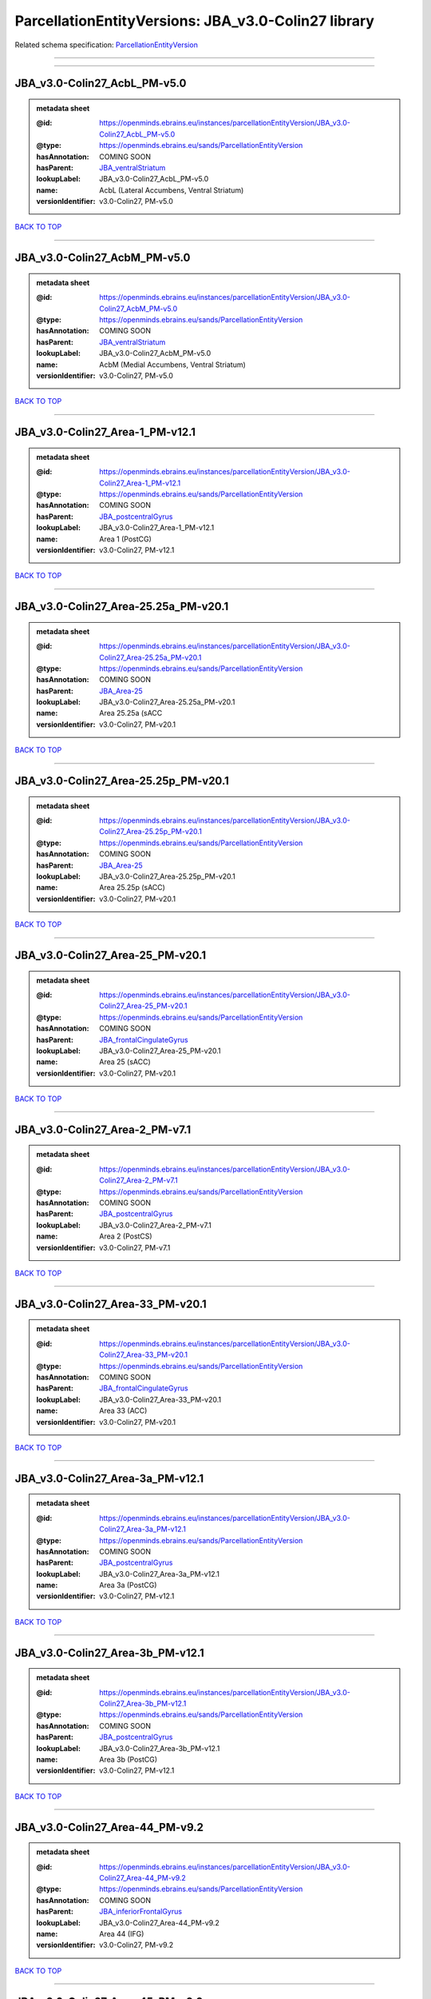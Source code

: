 ####################################################
ParcellationEntityVersions: JBA_v3.0-Colin27 library
####################################################

Related schema specification: `ParcellationEntityVersion <https://openminds-documentation.readthedocs.io/en/latest/schema_specifications/SANDS/atlas/parcellationEntityVersion.html>`_

------------

------------

JBA_v3.0-Colin27_AcbL_PM-v5.0
-----------------------------

.. admonition:: metadata sheet

   :@id: https://openminds.ebrains.eu/instances/parcellationEntityVersion/JBA_v3.0-Colin27_AcbL_PM-v5.0
   :@type: https://openminds.ebrains.eu/sands/ParcellationEntityVersion
   :hasAnnotation: COMING SOON
   :hasParent: `JBA_ventralStriatum <https://openminds-documentation.readthedocs.io/en/latest/instance_libraries/parcellationEntities/JBA.html#jba-ventralstriatum>`_
   :lookupLabel: JBA_v3.0-Colin27_AcbL_PM-v5.0
   :name: AcbL (Lateral Accumbens, Ventral Striatum)
   :versionIdentifier: v3.0-Colin27, PM-v5.0

`BACK TO TOP <ParcellationEntityVersions: JBA_v3.0-Colin27 library_>`_

------------

JBA_v3.0-Colin27_AcbM_PM-v5.0
-----------------------------

.. admonition:: metadata sheet

   :@id: https://openminds.ebrains.eu/instances/parcellationEntityVersion/JBA_v3.0-Colin27_AcbM_PM-v5.0
   :@type: https://openminds.ebrains.eu/sands/ParcellationEntityVersion
   :hasAnnotation: COMING SOON
   :hasParent: `JBA_ventralStriatum <https://openminds-documentation.readthedocs.io/en/latest/instance_libraries/parcellationEntities/JBA.html#jba-ventralstriatum>`_
   :lookupLabel: JBA_v3.0-Colin27_AcbM_PM-v5.0
   :name: AcbM (Medial Accumbens, Ventral Striatum)
   :versionIdentifier: v3.0-Colin27, PM-v5.0

`BACK TO TOP <ParcellationEntityVersions: JBA_v3.0-Colin27 library_>`_

------------

JBA_v3.0-Colin27_Area-1_PM-v12.1
--------------------------------

.. admonition:: metadata sheet

   :@id: https://openminds.ebrains.eu/instances/parcellationEntityVersion/JBA_v3.0-Colin27_Area-1_PM-v12.1
   :@type: https://openminds.ebrains.eu/sands/ParcellationEntityVersion
   :hasAnnotation: COMING SOON
   :hasParent: `JBA_postcentralGyrus <https://openminds-documentation.readthedocs.io/en/latest/instance_libraries/parcellationEntities/JBA.html#jba-postcentralgyrus>`_
   :lookupLabel: JBA_v3.0-Colin27_Area-1_PM-v12.1
   :name: Area 1 (PostCG)
   :versionIdentifier: v3.0-Colin27, PM-v12.1

`BACK TO TOP <ParcellationEntityVersions: JBA_v3.0-Colin27 library_>`_

------------

JBA_v3.0-Colin27_Area-25.25a_PM-v20.1
-------------------------------------

.. admonition:: metadata sheet

   :@id: https://openminds.ebrains.eu/instances/parcellationEntityVersion/JBA_v3.0-Colin27_Area-25.25a_PM-v20.1
   :@type: https://openminds.ebrains.eu/sands/ParcellationEntityVersion
   :hasAnnotation: COMING SOON
   :hasParent: `JBA_Area-25 <https://openminds-documentation.readthedocs.io/en/latest/instance_libraries/parcellationEntities/JBA.html#jba-area-25>`_
   :lookupLabel: JBA_v3.0-Colin27_Area-25.25a_PM-v20.1
   :name: Area 25.25a (sACC
   :versionIdentifier: v3.0-Colin27, PM-v20.1

`BACK TO TOP <ParcellationEntityVersions: JBA_v3.0-Colin27 library_>`_

------------

JBA_v3.0-Colin27_Area-25.25p_PM-v20.1
-------------------------------------

.. admonition:: metadata sheet

   :@id: https://openminds.ebrains.eu/instances/parcellationEntityVersion/JBA_v3.0-Colin27_Area-25.25p_PM-v20.1
   :@type: https://openminds.ebrains.eu/sands/ParcellationEntityVersion
   :hasAnnotation: COMING SOON
   :hasParent: `JBA_Area-25 <https://openminds-documentation.readthedocs.io/en/latest/instance_libraries/parcellationEntities/JBA.html#jba-area-25>`_
   :lookupLabel: JBA_v3.0-Colin27_Area-25.25p_PM-v20.1
   :name: Area 25.25p (sACC)
   :versionIdentifier: v3.0-Colin27, PM-v20.1

`BACK TO TOP <ParcellationEntityVersions: JBA_v3.0-Colin27 library_>`_

------------

JBA_v3.0-Colin27_Area-25_PM-v20.1
---------------------------------

.. admonition:: metadata sheet

   :@id: https://openminds.ebrains.eu/instances/parcellationEntityVersion/JBA_v3.0-Colin27_Area-25_PM-v20.1
   :@type: https://openminds.ebrains.eu/sands/ParcellationEntityVersion
   :hasAnnotation: COMING SOON
   :hasParent: `JBA_frontalCingulateGyrus <https://openminds-documentation.readthedocs.io/en/latest/instance_libraries/parcellationEntities/JBA.html#jba-frontalcingulategyrus>`_
   :lookupLabel: JBA_v3.0-Colin27_Area-25_PM-v20.1
   :name: Area 25 (sACC)
   :versionIdentifier: v3.0-Colin27, PM-v20.1

`BACK TO TOP <ParcellationEntityVersions: JBA_v3.0-Colin27 library_>`_

------------

JBA_v3.0-Colin27_Area-2_PM-v7.1
-------------------------------

.. admonition:: metadata sheet

   :@id: https://openminds.ebrains.eu/instances/parcellationEntityVersion/JBA_v3.0-Colin27_Area-2_PM-v7.1
   :@type: https://openminds.ebrains.eu/sands/ParcellationEntityVersion
   :hasAnnotation: COMING SOON
   :hasParent: `JBA_postcentralGyrus <https://openminds-documentation.readthedocs.io/en/latest/instance_libraries/parcellationEntities/JBA.html#jba-postcentralgyrus>`_
   :lookupLabel: JBA_v3.0-Colin27_Area-2_PM-v7.1
   :name: Area 2 (PostCS)
   :versionIdentifier: v3.0-Colin27, PM-v7.1

`BACK TO TOP <ParcellationEntityVersions: JBA_v3.0-Colin27 library_>`_

------------

JBA_v3.0-Colin27_Area-33_PM-v20.1
---------------------------------

.. admonition:: metadata sheet

   :@id: https://openminds.ebrains.eu/instances/parcellationEntityVersion/JBA_v3.0-Colin27_Area-33_PM-v20.1
   :@type: https://openminds.ebrains.eu/sands/ParcellationEntityVersion
   :hasAnnotation: COMING SOON
   :hasParent: `JBA_frontalCingulateGyrus <https://openminds-documentation.readthedocs.io/en/latest/instance_libraries/parcellationEntities/JBA.html#jba-frontalcingulategyrus>`_
   :lookupLabel: JBA_v3.0-Colin27_Area-33_PM-v20.1
   :name: Area 33 (ACC)
   :versionIdentifier: v3.0-Colin27, PM-v20.1

`BACK TO TOP <ParcellationEntityVersions: JBA_v3.0-Colin27 library_>`_

------------

JBA_v3.0-Colin27_Area-3a_PM-v12.1
---------------------------------

.. admonition:: metadata sheet

   :@id: https://openminds.ebrains.eu/instances/parcellationEntityVersion/JBA_v3.0-Colin27_Area-3a_PM-v12.1
   :@type: https://openminds.ebrains.eu/sands/ParcellationEntityVersion
   :hasAnnotation: COMING SOON
   :hasParent: `JBA_postcentralGyrus <https://openminds-documentation.readthedocs.io/en/latest/instance_libraries/parcellationEntities/JBA.html#jba-postcentralgyrus>`_
   :lookupLabel: JBA_v3.0-Colin27_Area-3a_PM-v12.1
   :name: Area 3a (PostCG)
   :versionIdentifier: v3.0-Colin27, PM-v12.1

`BACK TO TOP <ParcellationEntityVersions: JBA_v3.0-Colin27 library_>`_

------------

JBA_v3.0-Colin27_Area-3b_PM-v12.1
---------------------------------

.. admonition:: metadata sheet

   :@id: https://openminds.ebrains.eu/instances/parcellationEntityVersion/JBA_v3.0-Colin27_Area-3b_PM-v12.1
   :@type: https://openminds.ebrains.eu/sands/ParcellationEntityVersion
   :hasAnnotation: COMING SOON
   :hasParent: `JBA_postcentralGyrus <https://openminds-documentation.readthedocs.io/en/latest/instance_libraries/parcellationEntities/JBA.html#jba-postcentralgyrus>`_
   :lookupLabel: JBA_v3.0-Colin27_Area-3b_PM-v12.1
   :name: Area 3b (PostCG)
   :versionIdentifier: v3.0-Colin27, PM-v12.1

`BACK TO TOP <ParcellationEntityVersions: JBA_v3.0-Colin27 library_>`_

------------

JBA_v3.0-Colin27_Area-44_PM-v9.2
--------------------------------

.. admonition:: metadata sheet

   :@id: https://openminds.ebrains.eu/instances/parcellationEntityVersion/JBA_v3.0-Colin27_Area-44_PM-v9.2
   :@type: https://openminds.ebrains.eu/sands/ParcellationEntityVersion
   :hasAnnotation: COMING SOON
   :hasParent: `JBA_inferiorFrontalGyrus <https://openminds-documentation.readthedocs.io/en/latest/instance_libraries/parcellationEntities/JBA.html#jba-inferiorfrontalgyrus>`_
   :lookupLabel: JBA_v3.0-Colin27_Area-44_PM-v9.2
   :name: Area 44 (IFG)
   :versionIdentifier: v3.0-Colin27, PM-v9.2

`BACK TO TOP <ParcellationEntityVersions: JBA_v3.0-Colin27 library_>`_

------------

JBA_v3.0-Colin27_Area-45_PM-v9.2
--------------------------------

.. admonition:: metadata sheet

   :@id: https://openminds.ebrains.eu/instances/parcellationEntityVersion/JBA_v3.0-Colin27_Area-45_PM-v9.2
   :@type: https://openminds.ebrains.eu/sands/ParcellationEntityVersion
   :hasAnnotation: COMING SOON
   :hasParent: `JBA_inferiorFrontalGyrus <https://openminds-documentation.readthedocs.io/en/latest/instance_libraries/parcellationEntities/JBA.html#jba-inferiorfrontalgyrus>`_
   :lookupLabel: JBA_v3.0-Colin27_Area-45_PM-v9.2
   :name: Area 45 (IFG)
   :versionIdentifier: v3.0-Colin27, PM-v9.2

`BACK TO TOP <ParcellationEntityVersions: JBA_v3.0-Colin27 library_>`_

------------

JBA_v3.0-Colin27_Area-4a_PM-v13.1
---------------------------------

.. admonition:: metadata sheet

   :@id: https://openminds.ebrains.eu/instances/parcellationEntityVersion/JBA_v3.0-Colin27_Area-4a_PM-v13.1
   :@type: https://openminds.ebrains.eu/sands/ParcellationEntityVersion
   :hasAnnotation: COMING SOON
   :hasParent: `JBA_precentralGyrus <https://openminds-documentation.readthedocs.io/en/latest/instance_libraries/parcellationEntities/JBA.html#jba-precentralgyrus>`_
   :lookupLabel: JBA_v3.0-Colin27_Area-4a_PM-v13.1
   :name: Area 4a (PreCG)
   :versionIdentifier: v3.0-Colin27, PM-v13.1

`BACK TO TOP <ParcellationEntityVersions: JBA_v3.0-Colin27 library_>`_

------------

JBA_v3.0-Colin27_Area-4p_PM-v13.1
---------------------------------

.. admonition:: metadata sheet

   :@id: https://openminds.ebrains.eu/instances/parcellationEntityVersion/JBA_v3.0-Colin27_Area-4p_PM-v13.1
   :@type: https://openminds.ebrains.eu/sands/ParcellationEntityVersion
   :hasAnnotation: COMING SOON
   :hasParent: `JBA_precentralGyrus <https://openminds-documentation.readthedocs.io/en/latest/instance_libraries/parcellationEntities/JBA.html#jba-precentralgyrus>`_
   :lookupLabel: JBA_v3.0-Colin27_Area-4p_PM-v13.1
   :name: Area 4p (PreCG)
   :versionIdentifier: v3.0-Colin27, PM-v13.1

`BACK TO TOP <ParcellationEntityVersions: JBA_v3.0-Colin27 library_>`_

------------

JBA_v3.0-Colin27_Area-5Ci_PM-v9.2
---------------------------------

.. admonition:: metadata sheet

   :@id: https://openminds.ebrains.eu/instances/parcellationEntityVersion/JBA_v3.0-Colin27_Area-5Ci_PM-v9.2
   :@type: https://openminds.ebrains.eu/sands/ParcellationEntityVersion
   :hasAnnotation: COMING SOON
   :hasParent: `JBA_superiorParietalLobule <https://openminds-documentation.readthedocs.io/en/latest/instance_libraries/parcellationEntities/JBA.html#jba-superiorparietallobule>`_
   :lookupLabel: JBA_v3.0-Colin27_Area-5Ci_PM-v9.2
   :name: Area 5Ci (SPL)
   :versionIdentifier: v3.0-Colin27, PM-v9.2

`BACK TO TOP <ParcellationEntityVersions: JBA_v3.0-Colin27 library_>`_

------------

JBA_v3.0-Colin27_Area-5L_PM-v9.2
--------------------------------

.. admonition:: metadata sheet

   :@id: https://openminds.ebrains.eu/instances/parcellationEntityVersion/JBA_v3.0-Colin27_Area-5L_PM-v9.2
   :@type: https://openminds.ebrains.eu/sands/ParcellationEntityVersion
   :hasAnnotation: COMING SOON
   :hasParent: `JBA_superiorParietalLobule <https://openminds-documentation.readthedocs.io/en/latest/instance_libraries/parcellationEntities/JBA.html#jba-superiorparietallobule>`_
   :lookupLabel: JBA_v3.0-Colin27_Area-5L_PM-v9.2
   :name: Area 5L (SPL)
   :versionIdentifier: v3.0-Colin27, PM-v9.2

`BACK TO TOP <ParcellationEntityVersions: JBA_v3.0-Colin27 library_>`_

------------

JBA_v3.0-Colin27_Area-5M_PM-v9.2
--------------------------------

.. admonition:: metadata sheet

   :@id: https://openminds.ebrains.eu/instances/parcellationEntityVersion/JBA_v3.0-Colin27_Area-5M_PM-v9.2
   :@type: https://openminds.ebrains.eu/sands/ParcellationEntityVersion
   :hasAnnotation: COMING SOON
   :hasParent: `JBA_superiorParietalLobule <https://openminds-documentation.readthedocs.io/en/latest/instance_libraries/parcellationEntities/JBA.html#jba-superiorparietallobule>`_
   :lookupLabel: JBA_v3.0-Colin27_Area-5M_PM-v9.2
   :name: Area 5M (SPL)
   :versionIdentifier: v3.0-Colin27, PM-v9.2

`BACK TO TOP <ParcellationEntityVersions: JBA_v3.0-Colin27 library_>`_

------------

JBA_v3.0-Colin27_Area-6d1_PM-v7.1
---------------------------------

.. admonition:: metadata sheet

   :@id: https://openminds.ebrains.eu/instances/parcellationEntityVersion/JBA_v3.0-Colin27_Area-6d1_PM-v7.1
   :@type: https://openminds.ebrains.eu/sands/ParcellationEntityVersion
   :hasAnnotation: COMING SOON
   :hasParent: `JBA_dorsalPrecentralGyrus <https://openminds-documentation.readthedocs.io/en/latest/instance_libraries/parcellationEntities/JBA.html#jba-dorsalprecentralgyrus>`_
   :lookupLabel: JBA_v3.0-Colin27_Area-6d1_PM-v7.1
   :name: Area 6d1 (PreCG)
   :versionIdentifier: v3.0-Colin27, PM-v7.1

`BACK TO TOP <ParcellationEntityVersions: JBA_v3.0-Colin27 library_>`_

------------

JBA_v3.0-Colin27_Area-6d2_PM-v7.1
---------------------------------

.. admonition:: metadata sheet

   :@id: https://openminds.ebrains.eu/instances/parcellationEntityVersion/JBA_v3.0-Colin27_Area-6d2_PM-v7.1
   :@type: https://openminds.ebrains.eu/sands/ParcellationEntityVersion
   :hasAnnotation: COMING SOON
   :hasParent: `JBA_dorsalPrecentralGyrus <https://openminds-documentation.readthedocs.io/en/latest/instance_libraries/parcellationEntities/JBA.html#jba-dorsalprecentralgyrus>`_
   :lookupLabel: JBA_v3.0-Colin27_Area-6d2_PM-v7.1
   :name: Area 6d2 (PreCG)
   :versionIdentifier: v3.0-Colin27, PM-v7.1

`BACK TO TOP <ParcellationEntityVersions: JBA_v3.0-Colin27 library_>`_

------------

JBA_v3.0-Colin27_Area-6d3_PM-v7.1
---------------------------------

.. admonition:: metadata sheet

   :@id: https://openminds.ebrains.eu/instances/parcellationEntityVersion/JBA_v3.0-Colin27_Area-6d3_PM-v7.1
   :@type: https://openminds.ebrains.eu/sands/ParcellationEntityVersion
   :hasAnnotation: COMING SOON
   :hasParent: `JBA_superiorFrontalSulcus <https://openminds-documentation.readthedocs.io/en/latest/instance_libraries/parcellationEntities/JBA.html#jba-superiorfrontalsulcus>`_
   :lookupLabel: JBA_v3.0-Colin27_Area-6d3_PM-v7.1
   :name: Area 6d3 (SFS)
   :versionIdentifier: v3.0-Colin27, PM-v7.1

`BACK TO TOP <ParcellationEntityVersions: JBA_v3.0-Colin27 library_>`_

------------

JBA_v3.0-Colin27_Area-6ma_PM-v12.1
----------------------------------

.. admonition:: metadata sheet

   :@id: https://openminds.ebrains.eu/instances/parcellationEntityVersion/JBA_v3.0-Colin27_Area-6ma_PM-v12.1
   :@type: https://openminds.ebrains.eu/sands/ParcellationEntityVersion
   :hasAnnotation: COMING SOON
   :hasParent: `JBA_posteriorMedialSuperiorFrontalGyrus <https://openminds-documentation.readthedocs.io/en/latest/instance_libraries/parcellationEntities/JBA.html#jba-posteriormedialsuperiorfrontalgyrus>`_
   :lookupLabel: JBA_v3.0-Colin27_Area-6ma_PM-v12.1
   :name: Area 6ma (preSMA, mesial SFG)
   :versionIdentifier: v3.0-Colin27, PM-v12.1

`BACK TO TOP <ParcellationEntityVersions: JBA_v3.0-Colin27 library_>`_

------------

JBA_v3.0-Colin27_Area-6mp_PM-v12.1
----------------------------------

.. admonition:: metadata sheet

   :@id: https://openminds.ebrains.eu/instances/parcellationEntityVersion/JBA_v3.0-Colin27_Area-6mp_PM-v12.1
   :@type: https://openminds.ebrains.eu/sands/ParcellationEntityVersion
   :hasAnnotation: COMING SOON
   :hasParent: `JBA_mesialPrecentralGyrus <https://openminds-documentation.readthedocs.io/en/latest/instance_libraries/parcellationEntities/JBA.html#jba-mesialprecentralgyrus>`_
   :lookupLabel: JBA_v3.0-Colin27_Area-6mp_PM-v12.1
   :name: Area 6mp (SMA, mesial SFG)
   :versionIdentifier: v3.0-Colin27, PM-v12.1

`BACK TO TOP <ParcellationEntityVersions: JBA_v3.0-Colin27 library_>`_

------------

JBA_v3.0-Colin27_Area-7A_PM-v9.2
--------------------------------

.. admonition:: metadata sheet

   :@id: https://openminds.ebrains.eu/instances/parcellationEntityVersion/JBA_v3.0-Colin27_Area-7A_PM-v9.2
   :@type: https://openminds.ebrains.eu/sands/ParcellationEntityVersion
   :hasAnnotation: COMING SOON
   :hasParent: `JBA_superiorParietalLobule <https://openminds-documentation.readthedocs.io/en/latest/instance_libraries/parcellationEntities/JBA.html#jba-superiorparietallobule>`_
   :lookupLabel: JBA_v3.0-Colin27_Area-7A_PM-v9.2
   :name: Area 7A (SPL)
   :versionIdentifier: v3.0-Colin27, PM-v9.2

`BACK TO TOP <ParcellationEntityVersions: JBA_v3.0-Colin27 library_>`_

------------

JBA_v3.0-Colin27_Area-7M_PM-v9.2
--------------------------------

.. admonition:: metadata sheet

   :@id: https://openminds.ebrains.eu/instances/parcellationEntityVersion/JBA_v3.0-Colin27_Area-7M_PM-v9.2
   :@type: https://openminds.ebrains.eu/sands/ParcellationEntityVersion
   :hasAnnotation: COMING SOON
   :hasParent: `JBA_superiorParietalLobule <https://openminds-documentation.readthedocs.io/en/latest/instance_libraries/parcellationEntities/JBA.html#jba-superiorparietallobule>`_
   :lookupLabel: JBA_v3.0-Colin27_Area-7M_PM-v9.2
   :name: Area 7M (SPL)
   :versionIdentifier: v3.0-Colin27, PM-v9.2

`BACK TO TOP <ParcellationEntityVersions: JBA_v3.0-Colin27 library_>`_

------------

JBA_v3.0-Colin27_Area-7PC_PM-v9.2
---------------------------------

.. admonition:: metadata sheet

   :@id: https://openminds.ebrains.eu/instances/parcellationEntityVersion/JBA_v3.0-Colin27_Area-7PC_PM-v9.2
   :@type: https://openminds.ebrains.eu/sands/ParcellationEntityVersion
   :hasAnnotation: COMING SOON
   :hasParent: `JBA_superiorParietalLobule <https://openminds-documentation.readthedocs.io/en/latest/instance_libraries/parcellationEntities/JBA.html#jba-superiorparietallobule>`_
   :lookupLabel: JBA_v3.0-Colin27_Area-7PC_PM-v9.2
   :name: Area 7PC (SPL)
   :versionIdentifier: v3.0-Colin27, PM-v9.2

`BACK TO TOP <ParcellationEntityVersions: JBA_v3.0-Colin27 library_>`_

------------

JBA_v3.0-Colin27_Area-7P_PM-v9.2
--------------------------------

.. admonition:: metadata sheet

   :@id: https://openminds.ebrains.eu/instances/parcellationEntityVersion/JBA_v3.0-Colin27_Area-7P_PM-v9.2
   :@type: https://openminds.ebrains.eu/sands/ParcellationEntityVersion
   :hasAnnotation: COMING SOON
   :hasParent: `JBA_superiorParietalLobule <https://openminds-documentation.readthedocs.io/en/latest/instance_libraries/parcellationEntities/JBA.html#jba-superiorparietallobule>`_
   :lookupLabel: JBA_v3.0-Colin27_Area-7P_PM-v9.2
   :name: Area 7P (SPL)
   :versionIdentifier: v3.0-Colin27, PM-v9.2

`BACK TO TOP <ParcellationEntityVersions: JBA_v3.0-Colin27 library_>`_

------------

JBA_v3.0-Colin27_Area-8d1_PM-v4.2
---------------------------------

.. admonition:: metadata sheet

   :@id: https://openminds.ebrains.eu/instances/parcellationEntityVersion/JBA_v3.0-Colin27_Area-8d1_PM-v4.2
   :@type: https://openminds.ebrains.eu/sands/ParcellationEntityVersion
   :hasAnnotation: COMING SOON
   :hasParent: `JBA_superiorFrontalGyrus <https://openminds-documentation.readthedocs.io/en/latest/instance_libraries/parcellationEntities/JBA.html#jba-superiorfrontalgyrus>`_
   :lookupLabel: JBA_v3.0-Colin27_Area-8d1_PM-v4.2
   :name: Area 8d1 (SFG)
   :versionIdentifier: v3.0-Colin27, PM-v4.2

`BACK TO TOP <ParcellationEntityVersions: JBA_v3.0-Colin27 library_>`_

------------

JBA_v3.0-Colin27_Area-8d2_PM-v4.2
---------------------------------

.. admonition:: metadata sheet

   :@id: https://openminds.ebrains.eu/instances/parcellationEntityVersion/JBA_v3.0-Colin27_Area-8d2_PM-v4.2
   :@type: https://openminds.ebrains.eu/sands/ParcellationEntityVersion
   :hasAnnotation: COMING SOON
   :hasParent: `JBA_superiorFrontalGyrus <https://openminds-documentation.readthedocs.io/en/latest/instance_libraries/parcellationEntities/JBA.html#jba-superiorfrontalgyrus>`_
   :lookupLabel: JBA_v3.0-Colin27_Area-8d2_PM-v4.2
   :name: Area 8d2 (SFG)
   :versionIdentifier: v3.0-Colin27, PM-v4.2

`BACK TO TOP <ParcellationEntityVersions: JBA_v3.0-Colin27 library_>`_

------------

JBA_v3.0-Colin27_Area-8v1_PM-v4.2
---------------------------------

.. admonition:: metadata sheet

   :@id: https://openminds.ebrains.eu/instances/parcellationEntityVersion/JBA_v3.0-Colin27_Area-8v1_PM-v4.2
   :@type: https://openminds.ebrains.eu/sands/ParcellationEntityVersion
   :hasAnnotation: COMING SOON
   :hasParent: `JBA_middleFrontalGyrus <https://openminds-documentation.readthedocs.io/en/latest/instance_libraries/parcellationEntities/JBA.html#jba-middlefrontalgyrus>`_
   :lookupLabel: JBA_v3.0-Colin27_Area-8v1_PM-v4.2
   :name: Area 8v1 (MFG)
   :versionIdentifier: v3.0-Colin27, PM-v4.2

`BACK TO TOP <ParcellationEntityVersions: JBA_v3.0-Colin27 library_>`_

------------

JBA_v3.0-Colin27_Area-8v2_PM-v4.2
---------------------------------

.. admonition:: metadata sheet

   :@id: https://openminds.ebrains.eu/instances/parcellationEntityVersion/JBA_v3.0-Colin27_Area-8v2_PM-v4.2
   :@type: https://openminds.ebrains.eu/sands/ParcellationEntityVersion
   :hasAnnotation: COMING SOON
   :hasParent: `JBA_middleFrontalGyrus <https://openminds-documentation.readthedocs.io/en/latest/instance_libraries/parcellationEntities/JBA.html#jba-middlefrontalgyrus>`_
   :lookupLabel: JBA_v3.0-Colin27_Area-8v2_PM-v4.2
   :name: Area 8v2 (MFG)
   :versionIdentifier: v3.0-Colin27, PM-v4.2

`BACK TO TOP <ParcellationEntityVersions: JBA_v3.0-Colin27 library_>`_

------------

JBA_v3.0-Colin27_Area-CoS1_PM-v7.2
----------------------------------

.. admonition:: metadata sheet

   :@id: https://openminds.ebrains.eu/instances/parcellationEntityVersion/JBA_v3.0-Colin27_Area-CoS1_PM-v7.2
   :@type: https://openminds.ebrains.eu/sands/ParcellationEntityVersion
   :hasAnnotation: COMING SOON
   :hasParent: `JBA_collateralSulcus <https://openminds-documentation.readthedocs.io/en/latest/instance_libraries/parcellationEntities/JBA.html#jba-collateralsulcus>`_
   :lookupLabel: JBA_v3.0-Colin27_Area-CoS1_PM-v7.2
   :name: Area CoS1 (CoS)
   :versionIdentifier: v3.0-Colin27, PM-v7.2

`BACK TO TOP <ParcellationEntityVersions: JBA_v3.0-Colin27 library_>`_

------------

JBA_v3.0-Colin27_Area-FG1_PM-v3.2
---------------------------------

.. admonition:: metadata sheet

   :@id: https://openminds.ebrains.eu/instances/parcellationEntityVersion/JBA_v3.0-Colin27_Area-FG1_PM-v3.2
   :@type: https://openminds.ebrains.eu/sands/ParcellationEntityVersion
   :hasAnnotation: COMING SOON
   :hasParent: `JBA_fusiformGyrus <https://openminds-documentation.readthedocs.io/en/latest/instance_libraries/parcellationEntities/JBA.html#jba-fusiformgyrus>`_
   :lookupLabel: JBA_v3.0-Colin27_Area-FG1_PM-v3.2
   :name: Area FG1 (FusG)
   :versionIdentifier: v3.0-Colin27, PM-v3.2

`BACK TO TOP <ParcellationEntityVersions: JBA_v3.0-Colin27 library_>`_

------------

JBA_v3.0-Colin27_Area-FG2_PM-v3.2
---------------------------------

.. admonition:: metadata sheet

   :@id: https://openminds.ebrains.eu/instances/parcellationEntityVersion/JBA_v3.0-Colin27_Area-FG2_PM-v3.2
   :@type: https://openminds.ebrains.eu/sands/ParcellationEntityVersion
   :hasAnnotation: COMING SOON
   :hasParent: `JBA_fusiformGyrus <https://openminds-documentation.readthedocs.io/en/latest/instance_libraries/parcellationEntities/JBA.html#jba-fusiformgyrus>`_
   :lookupLabel: JBA_v3.0-Colin27_Area-FG2_PM-v3.2
   :name: Area FG2 (FusG)
   :versionIdentifier: v3.0-Colin27, PM-v3.2

`BACK TO TOP <ParcellationEntityVersions: JBA_v3.0-Colin27 library_>`_

------------

JBA_v3.0-Colin27_Area-FG3_PM-v7.2
---------------------------------

.. admonition:: metadata sheet

   :@id: https://openminds.ebrains.eu/instances/parcellationEntityVersion/JBA_v3.0-Colin27_Area-FG3_PM-v7.2
   :@type: https://openminds.ebrains.eu/sands/ParcellationEntityVersion
   :hasAnnotation: COMING SOON
   :hasParent: `JBA_fusiformGyrus <https://openminds-documentation.readthedocs.io/en/latest/instance_libraries/parcellationEntities/JBA.html#jba-fusiformgyrus>`_
   :lookupLabel: JBA_v3.0-Colin27_Area-FG3_PM-v7.2
   :name: Area FG3 (FusG)
   :versionIdentifier: v3.0-Colin27, PM-v7.2

`BACK TO TOP <ParcellationEntityVersions: JBA_v3.0-Colin27 library_>`_

------------

JBA_v3.0-Colin27_Area-FG4_PM-v7.2
---------------------------------

.. admonition:: metadata sheet

   :@id: https://openminds.ebrains.eu/instances/parcellationEntityVersion/JBA_v3.0-Colin27_Area-FG4_PM-v7.2
   :@type: https://openminds.ebrains.eu/sands/ParcellationEntityVersion
   :hasAnnotation: COMING SOON
   :hasParent: `JBA_fusiformGyrus <https://openminds-documentation.readthedocs.io/en/latest/instance_libraries/parcellationEntities/JBA.html#jba-fusiformgyrus>`_
   :lookupLabel: JBA_v3.0-Colin27_Area-FG4_PM-v7.2
   :name: Area FG4 (FusG)
   :versionIdentifier: v3.0-Colin27, PM-v7.2

`BACK TO TOP <ParcellationEntityVersions: JBA_v3.0-Colin27 library_>`_

------------

JBA_v3.0-Colin27_Area-Fo1_PM-v5.2
---------------------------------

.. admonition:: metadata sheet

   :@id: https://openminds.ebrains.eu/instances/parcellationEntityVersion/JBA_v3.0-Colin27_Area-Fo1_PM-v5.2
   :@type: https://openminds.ebrains.eu/sands/ParcellationEntityVersion
   :hasAnnotation: COMING SOON
   :hasParent: `JBA_medialOrbitofrontalCortex <https://openminds-documentation.readthedocs.io/en/latest/instance_libraries/parcellationEntities/JBA.html#jba-medialorbitofrontalcortex>`_
   :lookupLabel: JBA_v3.0-Colin27_Area-Fo1_PM-v5.2
   :name: Area Fo1 (OFC)
   :versionIdentifier: v3.0-Colin27, PM-v5.2

`BACK TO TOP <ParcellationEntityVersions: JBA_v3.0-Colin27 library_>`_

------------

JBA_v3.0-Colin27_Area-Fo2_PM-v5.2
---------------------------------

.. admonition:: metadata sheet

   :@id: https://openminds.ebrains.eu/instances/parcellationEntityVersion/JBA_v3.0-Colin27_Area-Fo2_PM-v5.2
   :@type: https://openminds.ebrains.eu/sands/ParcellationEntityVersion
   :hasAnnotation: COMING SOON
   :hasParent: `JBA_medialOrbitofrontalCortex <https://openminds-documentation.readthedocs.io/en/latest/instance_libraries/parcellationEntities/JBA.html#jba-medialorbitofrontalcortex>`_
   :lookupLabel: JBA_v3.0-Colin27_Area-Fo2_PM-v5.2
   :name: Area Fo2 (OFC)
   :versionIdentifier: v3.0-Colin27, PM-v5.2

`BACK TO TOP <ParcellationEntityVersions: JBA_v3.0-Colin27 library_>`_

------------

JBA_v3.0-Colin27_Area-Fo3_PM-v5.2
---------------------------------

.. admonition:: metadata sheet

   :@id: https://openminds.ebrains.eu/instances/parcellationEntityVersion/JBA_v3.0-Colin27_Area-Fo3_PM-v5.2
   :@type: https://openminds.ebrains.eu/sands/ParcellationEntityVersion
   :hasAnnotation: COMING SOON
   :hasParent: `JBA_medialOrbitofrontalCortex <https://openminds-documentation.readthedocs.io/en/latest/instance_libraries/parcellationEntities/JBA.html#jba-medialorbitofrontalcortex>`_
   :lookupLabel: JBA_v3.0-Colin27_Area-Fo3_PM-v5.2
   :name: Area Fo3 (OFC)
   :versionIdentifier: v3.0-Colin27, PM-v5.2

`BACK TO TOP <ParcellationEntityVersions: JBA_v3.0-Colin27 library_>`_

------------

JBA_v3.0-Colin27_Area-Fo4_PM-v3.2
---------------------------------

.. admonition:: metadata sheet

   :@id: https://openminds.ebrains.eu/instances/parcellationEntityVersion/JBA_v3.0-Colin27_Area-Fo4_PM-v3.2
   :@type: https://openminds.ebrains.eu/sands/ParcellationEntityVersion
   :hasAnnotation: COMING SOON
   :hasParent: `JBA_lateralOrbitofrontalCortex <https://openminds-documentation.readthedocs.io/en/latest/instance_libraries/parcellationEntities/JBA.html#jba-lateralorbitofrontalcortex>`_
   :lookupLabel: JBA_v3.0-Colin27_Area-Fo4_PM-v3.2
   :name: Area Fo4 (OFC)
   :versionIdentifier: v3.0-Colin27, PM-v3.2

`BACK TO TOP <ParcellationEntityVersions: JBA_v3.0-Colin27 library_>`_

------------

JBA_v3.0-Colin27_Area-Fo5_PM-v3.2
---------------------------------

.. admonition:: metadata sheet

   :@id: https://openminds.ebrains.eu/instances/parcellationEntityVersion/JBA_v3.0-Colin27_Area-Fo5_PM-v3.2
   :@type: https://openminds.ebrains.eu/sands/ParcellationEntityVersion
   :hasAnnotation: COMING SOON
   :hasParent: `JBA_lateralOrbitofrontalCortex <https://openminds-documentation.readthedocs.io/en/latest/instance_libraries/parcellationEntities/JBA.html#jba-lateralorbitofrontalcortex>`_
   :lookupLabel: JBA_v3.0-Colin27_Area-Fo5_PM-v3.2
   :name: Area Fo5 (OFC)
   :versionIdentifier: v3.0-Colin27, PM-v3.2

`BACK TO TOP <ParcellationEntityVersions: JBA_v3.0-Colin27 library_>`_

------------

JBA_v3.0-Colin27_Area-Fo6_PM-v3.2
---------------------------------

.. admonition:: metadata sheet

   :@id: https://openminds.ebrains.eu/instances/parcellationEntityVersion/JBA_v3.0-Colin27_Area-Fo6_PM-v3.2
   :@type: https://openminds.ebrains.eu/sands/ParcellationEntityVersion
   :hasAnnotation: COMING SOON
   :hasParent: `JBA_lateralOrbitofrontalCortex <https://openminds-documentation.readthedocs.io/en/latest/instance_libraries/parcellationEntities/JBA.html#jba-lateralorbitofrontalcortex>`_
   :lookupLabel: JBA_v3.0-Colin27_Area-Fo6_PM-v3.2
   :name: Area Fo6 (OFC)
   :versionIdentifier: v3.0-Colin27, PM-v3.2

`BACK TO TOP <ParcellationEntityVersions: JBA_v3.0-Colin27 library_>`_

------------

JBA_v3.0-Colin27_Area-Fo7_PM-v3.2
---------------------------------

.. admonition:: metadata sheet

   :@id: https://openminds.ebrains.eu/instances/parcellationEntityVersion/JBA_v3.0-Colin27_Area-Fo7_PM-v3.2
   :@type: https://openminds.ebrains.eu/sands/ParcellationEntityVersion
   :hasAnnotation: COMING SOON
   :hasParent: `JBA_lateralOrbitofrontalCortex <https://openminds-documentation.readthedocs.io/en/latest/instance_libraries/parcellationEntities/JBA.html#jba-lateralorbitofrontalcortex>`_
   :lookupLabel: JBA_v3.0-Colin27_Area-Fo7_PM-v3.2
   :name: Area Fo7 (OFC)
   :versionIdentifier: v3.0-Colin27, PM-v3.2

`BACK TO TOP <ParcellationEntityVersions: JBA_v3.0-Colin27 library_>`_

------------

JBA_v3.0-Colin27_Area-Fp1_PM-v5.1
---------------------------------

.. admonition:: metadata sheet

   :@id: https://openminds.ebrains.eu/instances/parcellationEntityVersion/JBA_v3.0-Colin27_Area-Fp1_PM-v5.1
   :@type: https://openminds.ebrains.eu/sands/ParcellationEntityVersion
   :hasAnnotation: COMING SOON
   :hasParent: `JBA_frontalPole <https://openminds-documentation.readthedocs.io/en/latest/instance_libraries/parcellationEntities/JBA.html#jba-frontalpole>`_
   :lookupLabel: JBA_v3.0-Colin27_Area-Fp1_PM-v5.1
   :name: Area Fp1 (FPole)
   :versionIdentifier: v3.0-Colin27, PM-v5.1

`BACK TO TOP <ParcellationEntityVersions: JBA_v3.0-Colin27 library_>`_

------------

JBA_v3.0-Colin27_Area-Fp2_PM-v5.1
---------------------------------

.. admonition:: metadata sheet

   :@id: https://openminds.ebrains.eu/instances/parcellationEntityVersion/JBA_v3.0-Colin27_Area-Fp2_PM-v5.1
   :@type: https://openminds.ebrains.eu/sands/ParcellationEntityVersion
   :hasAnnotation: COMING SOON
   :hasParent: `JBA_frontalPole <https://openminds-documentation.readthedocs.io/en/latest/instance_libraries/parcellationEntities/JBA.html#jba-frontalpole>`_
   :lookupLabel: JBA_v3.0-Colin27_Area-Fp2_PM-v5.1
   :name: Area Fp2 (FPole)
   :versionIdentifier: v3.0-Colin27, PM-v5.1

`BACK TO TOP <ParcellationEntityVersions: JBA_v3.0-Colin27 library_>`_

------------

JBA_v3.0-Colin27_Area-IFJ1_PM-v3.2
----------------------------------

.. admonition:: metadata sheet

   :@id: https://openminds.ebrains.eu/instances/parcellationEntityVersion/JBA_v3.0-Colin27_Area-IFJ1_PM-v3.2
   :@type: https://openminds.ebrains.eu/sands/ParcellationEntityVersion
   :hasAnnotation: COMING SOON
   :hasParent: `JBA_inferiorFrontalSulcus <https://openminds-documentation.readthedocs.io/en/latest/instance_libraries/parcellationEntities/JBA.html#jba-inferiorfrontalsulcus>`_
   :lookupLabel: JBA_v3.0-Colin27_Area-IFJ1_PM-v3.2
   :name: Area IFJ1 (IFS,PreCS)
   :versionIdentifier: v3.0-Colin27, PM-v3.2

`BACK TO TOP <ParcellationEntityVersions: JBA_v3.0-Colin27 library_>`_

------------

JBA_v3.0-Colin27_Area-IFJ2_PM-v3.2
----------------------------------

.. admonition:: metadata sheet

   :@id: https://openminds.ebrains.eu/instances/parcellationEntityVersion/JBA_v3.0-Colin27_Area-IFJ2_PM-v3.2
   :@type: https://openminds.ebrains.eu/sands/ParcellationEntityVersion
   :hasAnnotation: COMING SOON
   :hasParent: `JBA_inferiorFrontalSulcus <https://openminds-documentation.readthedocs.io/en/latest/instance_libraries/parcellationEntities/JBA.html#jba-inferiorfrontalsulcus>`_
   :lookupLabel: JBA_v3.0-Colin27_Area-IFJ2_PM-v3.2
   :name: Area IFJ2 (IFS,PreCS)
   :versionIdentifier: v3.0-Colin27, PM-v3.2

`BACK TO TOP <ParcellationEntityVersions: JBA_v3.0-Colin27 library_>`_

------------

JBA_v3.0-Colin27_Area-IFS1_PM-v3.2
----------------------------------

.. admonition:: metadata sheet

   :@id: https://openminds.ebrains.eu/instances/parcellationEntityVersion/JBA_v3.0-Colin27_Area-IFS1_PM-v3.2
   :@type: https://openminds.ebrains.eu/sands/ParcellationEntityVersion
   :hasAnnotation: COMING SOON
   :hasParent: `JBA_inferiorFrontalSulcus <https://openminds-documentation.readthedocs.io/en/latest/instance_libraries/parcellationEntities/JBA.html#jba-inferiorfrontalsulcus>`_
   :lookupLabel: JBA_v3.0-Colin27_Area-IFS1_PM-v3.2
   :name: Area IFS1 (IFS)
   :versionIdentifier: v3.0-Colin27, PM-v3.2

`BACK TO TOP <ParcellationEntityVersions: JBA_v3.0-Colin27 library_>`_

------------

JBA_v3.0-Colin27_Area-IFS2_PM-v3.2
----------------------------------

.. admonition:: metadata sheet

   :@id: https://openminds.ebrains.eu/instances/parcellationEntityVersion/JBA_v3.0-Colin27_Area-IFS2_PM-v3.2
   :@type: https://openminds.ebrains.eu/sands/ParcellationEntityVersion
   :hasAnnotation: COMING SOON
   :hasParent: `JBA_inferiorFrontalSulcus <https://openminds-documentation.readthedocs.io/en/latest/instance_libraries/parcellationEntities/JBA.html#jba-inferiorfrontalsulcus>`_
   :lookupLabel: JBA_v3.0-Colin27_Area-IFS2_PM-v3.2
   :name: Area IFS2 (IFS)
   :versionIdentifier: v3.0-Colin27, PM-v3.2

`BACK TO TOP <ParcellationEntityVersions: JBA_v3.0-Colin27 library_>`_

------------

JBA_v3.0-Colin27_Area-IFS3_PM-v3.2
----------------------------------

.. admonition:: metadata sheet

   :@id: https://openminds.ebrains.eu/instances/parcellationEntityVersion/JBA_v3.0-Colin27_Area-IFS3_PM-v3.2
   :@type: https://openminds.ebrains.eu/sands/ParcellationEntityVersion
   :hasAnnotation: COMING SOON
   :hasParent: `JBA_inferiorFrontalSulcus <https://openminds-documentation.readthedocs.io/en/latest/instance_libraries/parcellationEntities/JBA.html#jba-inferiorfrontalsulcus>`_
   :lookupLabel: JBA_v3.0-Colin27_Area-IFS3_PM-v3.2
   :name: Area IFS3 (IFS)
   :versionIdentifier: v3.0-Colin27, PM-v3.2

`BACK TO TOP <ParcellationEntityVersions: JBA_v3.0-Colin27 library_>`_

------------

JBA_v3.0-Colin27_Area-IFS4_PM-v3.2
----------------------------------

.. admonition:: metadata sheet

   :@id: https://openminds.ebrains.eu/instances/parcellationEntityVersion/JBA_v3.0-Colin27_Area-IFS4_PM-v3.2
   :@type: https://openminds.ebrains.eu/sands/ParcellationEntityVersion
   :hasAnnotation: COMING SOON
   :hasParent: `JBA_inferiorFrontalSulcus <https://openminds-documentation.readthedocs.io/en/latest/instance_libraries/parcellationEntities/JBA.html#jba-inferiorfrontalsulcus>`_
   :lookupLabel: JBA_v3.0-Colin27_Area-IFS4_PM-v3.2
   :name: Area IFS4 (IFS)
   :versionIdentifier: v3.0-Colin27, PM-v3.2

`BACK TO TOP <ParcellationEntityVersions: JBA_v3.0-Colin27 library_>`_

------------

JBA_v3.0-Colin27_Area-Ia1_PM-v5.1
---------------------------------

.. admonition:: metadata sheet

   :@id: https://openminds.ebrains.eu/instances/parcellationEntityVersion/JBA_v3.0-Colin27_Area-Ia1_PM-v5.1
   :@type: https://openminds.ebrains.eu/sands/ParcellationEntityVersion
   :hasAnnotation: COMING SOON
   :hasParent: `JBA_agranularInsula <https://openminds-documentation.readthedocs.io/en/latest/instance_libraries/parcellationEntities/JBA.html#jba-agranularinsula>`_
   :lookupLabel: JBA_v3.0-Colin27_Area-Ia1_PM-v5.1
   :name: Area Ia1 (Insula)
   :versionIdentifier: v3.0-Colin27, PM-v5.1

`BACK TO TOP <ParcellationEntityVersions: JBA_v3.0-Colin27 library_>`_

------------

JBA_v3.0-Colin27_Area-Ia2_PM-v4.0
---------------------------------

.. admonition:: metadata sheet

   :@id: https://openminds.ebrains.eu/instances/parcellationEntityVersion/JBA_v3.0-Colin27_Area-Ia2_PM-v4.0
   :@type: https://openminds.ebrains.eu/sands/ParcellationEntityVersion
   :hasAnnotation: COMING SOON
   :hasParent: `JBA_agranularInsula <https://openminds-documentation.readthedocs.io/en/latest/instance_libraries/parcellationEntities/JBA.html#jba-agranularinsula>`_
   :lookupLabel: JBA_v3.0-Colin27_Area-Ia2_PM-v4.0
   :name: Area Ia2 (Insula)
   :versionIdentifier: v3.0-Colin27, PM-v4.0

`BACK TO TOP <ParcellationEntityVersions: JBA_v3.0-Colin27 library_>`_

------------

JBA_v3.0-Colin27_Area-Ia3_PM-v4.0
---------------------------------

.. admonition:: metadata sheet

   :@id: https://openminds.ebrains.eu/instances/parcellationEntityVersion/JBA_v3.0-Colin27_Area-Ia3_PM-v4.0
   :@type: https://openminds.ebrains.eu/sands/ParcellationEntityVersion
   :hasAnnotation: COMING SOON
   :hasParent: `JBA_agranularInsula <https://openminds-documentation.readthedocs.io/en/latest/instance_libraries/parcellationEntities/JBA.html#jba-agranularinsula>`_
   :lookupLabel: JBA_v3.0-Colin27_Area-Ia3_PM-v4.0
   :name: Area Ia3 (Insula)
   :versionIdentifier: v3.0-Colin27, PM-v4.0

`BACK TO TOP <ParcellationEntityVersions: JBA_v3.0-Colin27 library_>`_

------------

JBA_v3.0-Colin27_Area-Id10_PM-v4.0
----------------------------------

.. admonition:: metadata sheet

   :@id: https://openminds.ebrains.eu/instances/parcellationEntityVersion/JBA_v3.0-Colin27_Area-Id10_PM-v4.0
   :@type: https://openminds.ebrains.eu/sands/ParcellationEntityVersion
   :hasAnnotation: COMING SOON
   :hasParent: `JBA_dysgranularInsula <https://openminds-documentation.readthedocs.io/en/latest/instance_libraries/parcellationEntities/JBA.html#jba-dysgranularinsula>`_
   :lookupLabel: JBA_v3.0-Colin27_Area-Id10_PM-v4.0
   :name: Area Id10 (Insula)
   :versionIdentifier: v3.0-Colin27, PM-v4.0

`BACK TO TOP <ParcellationEntityVersions: JBA_v3.0-Colin27 library_>`_

------------

JBA_v3.0-Colin27_Area-Id1_PM-v14.2
----------------------------------

.. admonition:: metadata sheet

   :@id: https://openminds.ebrains.eu/instances/parcellationEntityVersion/JBA_v3.0-Colin27_Area-Id1_PM-v14.2
   :@type: https://openminds.ebrains.eu/sands/ParcellationEntityVersion
   :hasAnnotation: COMING SOON
   :hasParent: `JBA_dysgranularInsula <https://openminds-documentation.readthedocs.io/en/latest/instance_libraries/parcellationEntities/JBA.html#jba-dysgranularinsula>`_
   :lookupLabel: JBA_v3.0-Colin27_Area-Id1_PM-v14.2
   :name: Area Id1 (Insula)
   :versionIdentifier: v3.0-Colin27, PM-v14.2

`BACK TO TOP <ParcellationEntityVersions: JBA_v3.0-Colin27 library_>`_

------------

JBA_v3.0-Colin27_Area-Id2_PM-v9.1
---------------------------------

.. admonition:: metadata sheet

   :@id: https://openminds.ebrains.eu/instances/parcellationEntityVersion/JBA_v3.0-Colin27_Area-Id2_PM-v9.1
   :@type: https://openminds.ebrains.eu/sands/ParcellationEntityVersion
   :hasAnnotation: COMING SOON
   :hasParent: `JBA_dysgranularInsula <https://openminds-documentation.readthedocs.io/en/latest/instance_libraries/parcellationEntities/JBA.html#jba-dysgranularinsula>`_
   :lookupLabel: JBA_v3.0-Colin27_Area-Id2_PM-v9.1
   :name: Area Id2 (Insula)
   :versionIdentifier: v3.0-Colin27, PM-v9.1

`BACK TO TOP <ParcellationEntityVersions: JBA_v3.0-Colin27 library_>`_

------------

JBA_v3.0-Colin27_Area-Id3_PM-v9.1
---------------------------------

.. admonition:: metadata sheet

   :@id: https://openminds.ebrains.eu/instances/parcellationEntityVersion/JBA_v3.0-Colin27_Area-Id3_PM-v9.1
   :@type: https://openminds.ebrains.eu/sands/ParcellationEntityVersion
   :hasAnnotation: COMING SOON
   :hasParent: `JBA_dysgranularInsula <https://openminds-documentation.readthedocs.io/en/latest/instance_libraries/parcellationEntities/JBA.html#jba-dysgranularinsula>`_
   :lookupLabel: JBA_v3.0-Colin27_Area-Id3_PM-v9.1
   :name: Area Id3 (Insula)
   :versionIdentifier: v3.0-Colin27, PM-v9.1

`BACK TO TOP <ParcellationEntityVersions: JBA_v3.0-Colin27 library_>`_

------------

JBA_v3.0-Colin27_Area-Id4_PM-v5.1
---------------------------------

.. admonition:: metadata sheet

   :@id: https://openminds.ebrains.eu/instances/parcellationEntityVersion/JBA_v3.0-Colin27_Area-Id4_PM-v5.1
   :@type: https://openminds.ebrains.eu/sands/ParcellationEntityVersion
   :hasAnnotation: COMING SOON
   :hasParent: `JBA_dysgranularInsula <https://openminds-documentation.readthedocs.io/en/latest/instance_libraries/parcellationEntities/JBA.html#jba-dysgranularinsula>`_
   :lookupLabel: JBA_v3.0-Colin27_Area-Id4_PM-v5.1
   :name: Area Id4 (Insula)
   :versionIdentifier: v3.0-Colin27, PM-v5.1

`BACK TO TOP <ParcellationEntityVersions: JBA_v3.0-Colin27 library_>`_

------------

JBA_v3.0-Colin27_Area-Id5_PM-v5.1
---------------------------------

.. admonition:: metadata sheet

   :@id: https://openminds.ebrains.eu/instances/parcellationEntityVersion/JBA_v3.0-Colin27_Area-Id5_PM-v5.1
   :@type: https://openminds.ebrains.eu/sands/ParcellationEntityVersion
   :hasAnnotation: COMING SOON
   :hasParent: `JBA_dysgranularInsula <https://openminds-documentation.readthedocs.io/en/latest/instance_libraries/parcellationEntities/JBA.html#jba-dysgranularinsula>`_
   :lookupLabel: JBA_v3.0-Colin27_Area-Id5_PM-v5.1
   :name: Area Id5 (Insula)
   :versionIdentifier: v3.0-Colin27, PM-v5.1

`BACK TO TOP <ParcellationEntityVersions: JBA_v3.0-Colin27 library_>`_

------------

JBA_v3.0-Colin27_Area-Id6_PM-v5.1
---------------------------------

.. admonition:: metadata sheet

   :@id: https://openminds.ebrains.eu/instances/parcellationEntityVersion/JBA_v3.0-Colin27_Area-Id6_PM-v5.1
   :@type: https://openminds.ebrains.eu/sands/ParcellationEntityVersion
   :hasAnnotation: COMING SOON
   :hasParent: `JBA_dysgranularInsula <https://openminds-documentation.readthedocs.io/en/latest/instance_libraries/parcellationEntities/JBA.html#jba-dysgranularinsula>`_
   :lookupLabel: JBA_v3.0-Colin27_Area-Id6_PM-v5.1
   :name: Area Id6 (Insula)
   :versionIdentifier: v3.0-Colin27, PM-v5.1

`BACK TO TOP <ParcellationEntityVersions: JBA_v3.0-Colin27 library_>`_

------------

JBA_v3.0-Colin27_Area-Id7_PM-v8.1
---------------------------------

.. admonition:: metadata sheet

   :@id: https://openminds.ebrains.eu/instances/parcellationEntityVersion/JBA_v3.0-Colin27_Area-Id7_PM-v8.1
   :@type: https://openminds.ebrains.eu/sands/ParcellationEntityVersion
   :hasAnnotation: COMING SOON
   :hasParent: `JBA_dysgranularInsula <https://openminds-documentation.readthedocs.io/en/latest/instance_libraries/parcellationEntities/JBA.html#jba-dysgranularinsula>`_
   :lookupLabel: JBA_v3.0-Colin27_Area-Id7_PM-v8.1
   :name: Area Id7 (Insula)
   :versionIdentifier: v3.0-Colin27, PM-v8.1

`BACK TO TOP <ParcellationEntityVersions: JBA_v3.0-Colin27 library_>`_

------------

JBA_v3.0-Colin27_Area-Id8_PM-v4.0
---------------------------------

.. admonition:: metadata sheet

   :@id: https://openminds.ebrains.eu/instances/parcellationEntityVersion/JBA_v3.0-Colin27_Area-Id8_PM-v4.0
   :@type: https://openminds.ebrains.eu/sands/ParcellationEntityVersion
   :hasAnnotation: COMING SOON
   :hasParent: `JBA_dysgranularInsula <https://openminds-documentation.readthedocs.io/en/latest/instance_libraries/parcellationEntities/JBA.html#jba-dysgranularinsula>`_
   :lookupLabel: JBA_v3.0-Colin27_Area-Id8_PM-v4.0
   :name: Area Id8 (Insula)
   :versionIdentifier: v3.0-Colin27, PM-v4.0

`BACK TO TOP <ParcellationEntityVersions: JBA_v3.0-Colin27 library_>`_

------------

JBA_v3.0-Colin27_Area-Id9_PM-v4.0
---------------------------------

.. admonition:: metadata sheet

   :@id: https://openminds.ebrains.eu/instances/parcellationEntityVersion/JBA_v3.0-Colin27_Area-Id9_PM-v4.0
   :@type: https://openminds.ebrains.eu/sands/ParcellationEntityVersion
   :hasAnnotation: COMING SOON
   :hasParent: `JBA_dysgranularInsula <https://openminds-documentation.readthedocs.io/en/latest/instance_libraries/parcellationEntities/JBA.html#jba-dysgranularinsula>`_
   :lookupLabel: JBA_v3.0-Colin27_Area-Id9_PM-v4.0
   :name: Area Id9 (Insula)
   :versionIdentifier: v3.0-Colin27, PM-v4.0

`BACK TO TOP <ParcellationEntityVersions: JBA_v3.0-Colin27 library_>`_

------------

JBA_v3.0-Colin27_Area-Ig1_PM-v14.2
----------------------------------

.. admonition:: metadata sheet

   :@id: https://openminds.ebrains.eu/instances/parcellationEntityVersion/JBA_v3.0-Colin27_Area-Ig1_PM-v14.2
   :@type: https://openminds.ebrains.eu/sands/ParcellationEntityVersion
   :hasAnnotation: COMING SOON
   :hasParent: `JBA_granularInsula <https://openminds-documentation.readthedocs.io/en/latest/instance_libraries/parcellationEntities/JBA.html#jba-granularinsula>`_
   :lookupLabel: JBA_v3.0-Colin27_Area-Ig1_PM-v14.2
   :name: Area Ig1 (Insula)
   :versionIdentifier: v3.0-Colin27, PM-v14.2

`BACK TO TOP <ParcellationEntityVersions: JBA_v3.0-Colin27 library_>`_

------------

JBA_v3.0-Colin27_Area-Ig2_PM-v14.2
----------------------------------

.. admonition:: metadata sheet

   :@id: https://openminds.ebrains.eu/instances/parcellationEntityVersion/JBA_v3.0-Colin27_Area-Ig2_PM-v14.2
   :@type: https://openminds.ebrains.eu/sands/ParcellationEntityVersion
   :hasAnnotation: COMING SOON
   :hasParent: `JBA_granularInsula <https://openminds-documentation.readthedocs.io/en/latest/instance_libraries/parcellationEntities/JBA.html#jba-granularinsula>`_
   :lookupLabel: JBA_v3.0-Colin27_Area-Ig2_PM-v14.2
   :name: Area Ig2 (Insula)
   :versionIdentifier: v3.0-Colin27, PM-v14.2

`BACK TO TOP <ParcellationEntityVersions: JBA_v3.0-Colin27 library_>`_

------------

JBA_v3.0-Colin27_Area-Ig3_PM-v5.1
---------------------------------

.. admonition:: metadata sheet

   :@id: https://openminds.ebrains.eu/instances/parcellationEntityVersion/JBA_v3.0-Colin27_Area-Ig3_PM-v5.1
   :@type: https://openminds.ebrains.eu/sands/ParcellationEntityVersion
   :hasAnnotation: COMING SOON
   :hasParent: `JBA_granularInsula <https://openminds-documentation.readthedocs.io/en/latest/instance_libraries/parcellationEntities/JBA.html#jba-granularinsula>`_
   :lookupLabel: JBA_v3.0-Colin27_Area-Ig3_PM-v5.1
   :name: Area Ig3 (Insula)
   :versionIdentifier: v3.0-Colin27, PM-v5.1

`BACK TO TOP <ParcellationEntityVersions: JBA_v3.0-Colin27 library_>`_

------------

JBA_v3.0-Colin27_Area-MFG1_PM-v9.0
----------------------------------

.. admonition:: metadata sheet

   :@id: https://openminds.ebrains.eu/instances/parcellationEntityVersion/JBA_v3.0-Colin27_Area-MFG1_PM-v9.0
   :@type: https://openminds.ebrains.eu/sands/ParcellationEntityVersion
   :hasAnnotation: COMING SOON
   :hasParent: `JBA_middleFrontalGyrus <https://openminds-documentation.readthedocs.io/en/latest/instance_libraries/parcellationEntities/JBA.html#jba-middlefrontalgyrus>`_
   :lookupLabel: JBA_v3.0-Colin27_Area-MFG1_PM-v9.0
   :name: Area MFG1 (MFG)
   :versionIdentifier: v3.0-Colin27, PM-v9.0

`BACK TO TOP <ParcellationEntityVersions: JBA_v3.0-Colin27 library_>`_

------------

JBA_v3.0-Colin27_Area-MFG2_PM-v9.0
----------------------------------

.. admonition:: metadata sheet

   :@id: https://openminds.ebrains.eu/instances/parcellationEntityVersion/JBA_v3.0-Colin27_Area-MFG2_PM-v9.0
   :@type: https://openminds.ebrains.eu/sands/ParcellationEntityVersion
   :hasAnnotation: COMING SOON
   :hasParent: `JBA_fronto-marginalSulcus <https://openminds-documentation.readthedocs.io/en/latest/instance_libraries/parcellationEntities/JBA.html#jba-fronto-marginalsulcus>`_
   :lookupLabel: JBA_v3.0-Colin27_Area-MFG2_PM-v9.0
   :name: Area MFG2 (MFG)
   :versionIdentifier: v3.0-Colin27, PM-v9.0

`BACK TO TOP <ParcellationEntityVersions: JBA_v3.0-Colin27 library_>`_

------------

JBA_v3.0-Colin27_Area-OP1_PM-v12.2
----------------------------------

.. admonition:: metadata sheet

   :@id: https://openminds.ebrains.eu/instances/parcellationEntityVersion/JBA_v3.0-Colin27_Area-OP1_PM-v12.2
   :@type: https://openminds.ebrains.eu/sands/ParcellationEntityVersion
   :hasAnnotation: COMING SOON
   :hasParent: `JBA_parietalOperculum <https://openminds-documentation.readthedocs.io/en/latest/instance_libraries/parcellationEntities/JBA.html#jba-parietaloperculum>`_
   :lookupLabel: JBA_v3.0-Colin27_Area-OP1_PM-v12.2
   :name: Area OP1 (POperc)
   :versionIdentifier: v3.0-Colin27, PM-v12.2

`BACK TO TOP <ParcellationEntityVersions: JBA_v3.0-Colin27 library_>`_

------------

JBA_v3.0-Colin27_Area-OP2_PM-v12.2
----------------------------------

.. admonition:: metadata sheet

   :@id: https://openminds.ebrains.eu/instances/parcellationEntityVersion/JBA_v3.0-Colin27_Area-OP2_PM-v12.2
   :@type: https://openminds.ebrains.eu/sands/ParcellationEntityVersion
   :hasAnnotation: COMING SOON
   :hasParent: `JBA_parietalOperculum <https://openminds-documentation.readthedocs.io/en/latest/instance_libraries/parcellationEntities/JBA.html#jba-parietaloperculum>`_
   :lookupLabel: JBA_v3.0-Colin27_Area-OP2_PM-v12.2
   :name: Area OP2 (POperc)
   :versionIdentifier: v3.0-Colin27, PM-v12.2

`BACK TO TOP <ParcellationEntityVersions: JBA_v3.0-Colin27 library_>`_

------------

JBA_v3.0-Colin27_Area-OP3_PM-v12.2
----------------------------------

.. admonition:: metadata sheet

   :@id: https://openminds.ebrains.eu/instances/parcellationEntityVersion/JBA_v3.0-Colin27_Area-OP3_PM-v12.2
   :@type: https://openminds.ebrains.eu/sands/ParcellationEntityVersion
   :hasAnnotation: COMING SOON
   :hasParent: `JBA_parietalOperculum <https://openminds-documentation.readthedocs.io/en/latest/instance_libraries/parcellationEntities/JBA.html#jba-parietaloperculum>`_
   :lookupLabel: JBA_v3.0-Colin27_Area-OP3_PM-v12.2
   :name: Area OP3 (POperc)
   :versionIdentifier: v3.0-Colin27, PM-v12.2

`BACK TO TOP <ParcellationEntityVersions: JBA_v3.0-Colin27 library_>`_

------------

JBA_v3.0-Colin27_Area-OP4_PM-v12.2
----------------------------------

.. admonition:: metadata sheet

   :@id: https://openminds.ebrains.eu/instances/parcellationEntityVersion/JBA_v3.0-Colin27_Area-OP4_PM-v12.2
   :@type: https://openminds.ebrains.eu/sands/ParcellationEntityVersion
   :hasAnnotation: COMING SOON
   :hasParent: `JBA_parietalOperculum <https://openminds-documentation.readthedocs.io/en/latest/instance_libraries/parcellationEntities/JBA.html#jba-parietaloperculum>`_
   :lookupLabel: JBA_v3.0-Colin27_Area-OP4_PM-v12.2
   :name: Area OP4 (POperc)
   :versionIdentifier: v3.0-Colin27, PM-v12.2

`BACK TO TOP <ParcellationEntityVersions: JBA_v3.0-Colin27 library_>`_

------------

JBA_v3.0-Colin27_Area-OP5_PM-v3.2
---------------------------------

.. admonition:: metadata sheet

   :@id: https://openminds.ebrains.eu/instances/parcellationEntityVersion/JBA_v3.0-Colin27_Area-OP5_PM-v3.2
   :@type: https://openminds.ebrains.eu/sands/ParcellationEntityVersion
   :hasAnnotation: COMING SOON
   :hasParent: `JBA_frontalOperculum <https://openminds-documentation.readthedocs.io/en/latest/instance_libraries/parcellationEntities/JBA.html#jba-frontaloperculum>`_
   :lookupLabel: JBA_v3.0-Colin27_Area-OP5_PM-v3.2
   :name: Area Op5 (Frontal Operculum)
   :versionIdentifier: v3.0-Colin27, PM-v3.2

`BACK TO TOP <ParcellationEntityVersions: JBA_v3.0-Colin27 library_>`_

------------

JBA_v3.0-Colin27_Area-OP6_PM-v3.2
---------------------------------

.. admonition:: metadata sheet

   :@id: https://openminds.ebrains.eu/instances/parcellationEntityVersion/JBA_v3.0-Colin27_Area-OP6_PM-v3.2
   :@type: https://openminds.ebrains.eu/sands/ParcellationEntityVersion
   :hasAnnotation: COMING SOON
   :hasParent: `JBA_frontalOperculum <https://openminds-documentation.readthedocs.io/en/latest/instance_libraries/parcellationEntities/JBA.html#jba-frontaloperculum>`_
   :lookupLabel: JBA_v3.0-Colin27_Area-OP6_PM-v3.2
   :name: Area Op6 (Frontal Operculum)
   :versionIdentifier: v3.0-Colin27, PM-v3.2

`BACK TO TOP <ParcellationEntityVersions: JBA_v3.0-Colin27 library_>`_

------------

JBA_v3.0-Colin27_Area-OP7_PM-v3.2
---------------------------------

.. admonition:: metadata sheet

   :@id: https://openminds.ebrains.eu/instances/parcellationEntityVersion/JBA_v3.0-Colin27_Area-OP7_PM-v3.2
   :@type: https://openminds.ebrains.eu/sands/ParcellationEntityVersion
   :hasAnnotation: COMING SOON
   :hasParent: `JBA_frontalOperculum <https://openminds-documentation.readthedocs.io/en/latest/instance_libraries/parcellationEntities/JBA.html#jba-frontaloperculum>`_
   :lookupLabel: JBA_v3.0-Colin27_Area-OP7_PM-v3.2
   :name: Area Op7 (Frontal Operculum)
   :versionIdentifier: v3.0-Colin27, PM-v3.2

`BACK TO TOP <ParcellationEntityVersions: JBA_v3.0-Colin27 library_>`_

------------

JBA_v3.0-Colin27_Area-OP8_PM-v6.2
---------------------------------

.. admonition:: metadata sheet

   :@id: https://openminds.ebrains.eu/instances/parcellationEntityVersion/JBA_v3.0-Colin27_Area-OP8_PM-v6.2
   :@type: https://openminds.ebrains.eu/sands/ParcellationEntityVersion
   :hasAnnotation: COMING SOON
   :hasParent: `JBA_frontalOperculum <https://openminds-documentation.readthedocs.io/en/latest/instance_libraries/parcellationEntities/JBA.html#jba-frontaloperculum>`_
   :lookupLabel: JBA_v3.0-Colin27_Area-OP8_PM-v6.2
   :name: Area Op8 (Frontal Operculum)
   :versionIdentifier: v3.0-Colin27, PM-v6.2

`BACK TO TOP <ParcellationEntityVersions: JBA_v3.0-Colin27 library_>`_

------------

JBA_v3.0-Colin27_Area-OP9_PM-v6.2
---------------------------------

.. admonition:: metadata sheet

   :@id: https://openminds.ebrains.eu/instances/parcellationEntityVersion/JBA_v3.0-Colin27_Area-OP9_PM-v6.2
   :@type: https://openminds.ebrains.eu/sands/ParcellationEntityVersion
   :hasAnnotation: COMING SOON
   :hasParent: `JBA_frontalOperculum <https://openminds-documentation.readthedocs.io/en/latest/instance_libraries/parcellationEntities/JBA.html#jba-frontaloperculum>`_
   :lookupLabel: JBA_v3.0-Colin27_Area-OP9_PM-v6.2
   :name: Area Op9 (Frontal Operculum)
   :versionIdentifier: v3.0-Colin27, PM-v6.2

`BACK TO TOP <ParcellationEntityVersions: JBA_v3.0-Colin27 library_>`_

------------

JBA_v3.0-Colin27_Area-PF_PM-v11.2
---------------------------------

.. admonition:: metadata sheet

   :@id: https://openminds.ebrains.eu/instances/parcellationEntityVersion/JBA_v3.0-Colin27_Area-PF_PM-v11.2
   :@type: https://openminds.ebrains.eu/sands/ParcellationEntityVersion
   :hasAnnotation: COMING SOON
   :hasParent: `JBA_inferiorParietalLobule <https://openminds-documentation.readthedocs.io/en/latest/instance_libraries/parcellationEntities/JBA.html#jba-inferiorparietallobule>`_
   :lookupLabel: JBA_v3.0-Colin27_Area-PF_PM-v11.2
   :name: Area PF (IPL)
   :versionIdentifier: v3.0-Colin27, PM-v11.2

`BACK TO TOP <ParcellationEntityVersions: JBA_v3.0-Colin27 library_>`_

------------

JBA_v3.0-Colin27_Area-PFcm_PM-v11.2
-----------------------------------

.. admonition:: metadata sheet

   :@id: https://openminds.ebrains.eu/instances/parcellationEntityVersion/JBA_v3.0-Colin27_Area-PFcm_PM-v11.2
   :@type: https://openminds.ebrains.eu/sands/ParcellationEntityVersion
   :hasAnnotation: COMING SOON
   :hasParent: `JBA_inferiorParietalLobule <https://openminds-documentation.readthedocs.io/en/latest/instance_libraries/parcellationEntities/JBA.html#jba-inferiorparietallobule>`_
   :lookupLabel: JBA_v3.0-Colin27_Area-PFcm_PM-v11.2
   :name: Area PFcm (IPL)
   :versionIdentifier: v3.0-Colin27, PM-v11.2

`BACK TO TOP <ParcellationEntityVersions: JBA_v3.0-Colin27 library_>`_

------------

JBA_v3.0-Colin27_Area-PFm_PM-v11.2
----------------------------------

.. admonition:: metadata sheet

   :@id: https://openminds.ebrains.eu/instances/parcellationEntityVersion/JBA_v3.0-Colin27_Area-PFm_PM-v11.2
   :@type: https://openminds.ebrains.eu/sands/ParcellationEntityVersion
   :hasAnnotation: COMING SOON
   :hasParent: `JBA_inferiorParietalLobule <https://openminds-documentation.readthedocs.io/en/latest/instance_libraries/parcellationEntities/JBA.html#jba-inferiorparietallobule>`_
   :lookupLabel: JBA_v3.0-Colin27_Area-PFm_PM-v11.2
   :name: Area PFm (IPL)
   :versionIdentifier: v3.0-Colin27, PM-v11.2

`BACK TO TOP <ParcellationEntityVersions: JBA_v3.0-Colin27 library_>`_

------------

JBA_v3.0-Colin27_Area-PFop_PM-v11.2
-----------------------------------

.. admonition:: metadata sheet

   :@id: https://openminds.ebrains.eu/instances/parcellationEntityVersion/JBA_v3.0-Colin27_Area-PFop_PM-v11.2
   :@type: https://openminds.ebrains.eu/sands/ParcellationEntityVersion
   :hasAnnotation: COMING SOON
   :hasParent: `JBA_inferiorParietalLobule <https://openminds-documentation.readthedocs.io/en/latest/instance_libraries/parcellationEntities/JBA.html#jba-inferiorparietallobule>`_
   :lookupLabel: JBA_v3.0-Colin27_Area-PFop_PM-v11.2
   :name: Area PFop (IPL)
   :versionIdentifier: v3.0-Colin27, PM-v11.2

`BACK TO TOP <ParcellationEntityVersions: JBA_v3.0-Colin27 library_>`_

------------

JBA_v3.0-Colin27_Area-PFt_PM-v11.2
----------------------------------

.. admonition:: metadata sheet

   :@id: https://openminds.ebrains.eu/instances/parcellationEntityVersion/JBA_v3.0-Colin27_Area-PFt_PM-v11.2
   :@type: https://openminds.ebrains.eu/sands/ParcellationEntityVersion
   :hasAnnotation: COMING SOON
   :hasParent: `JBA_inferiorParietalLobule <https://openminds-documentation.readthedocs.io/en/latest/instance_libraries/parcellationEntities/JBA.html#jba-inferiorparietallobule>`_
   :lookupLabel: JBA_v3.0-Colin27_Area-PFt_PM-v11.2
   :name: Area PFt (IPL)
   :versionIdentifier: v3.0-Colin27, PM-v11.2

`BACK TO TOP <ParcellationEntityVersions: JBA_v3.0-Colin27 library_>`_

------------

JBA_v3.0-Colin27_Area-PGa_PM-v11.2
----------------------------------

.. admonition:: metadata sheet

   :@id: https://openminds.ebrains.eu/instances/parcellationEntityVersion/JBA_v3.0-Colin27_Area-PGa_PM-v11.2
   :@type: https://openminds.ebrains.eu/sands/ParcellationEntityVersion
   :hasAnnotation: COMING SOON
   :hasParent: `JBA_inferiorParietalLobule <https://openminds-documentation.readthedocs.io/en/latest/instance_libraries/parcellationEntities/JBA.html#jba-inferiorparietallobule>`_
   :lookupLabel: JBA_v3.0-Colin27_Area-PGa_PM-v11.2
   :name: Area PGa (IPL)
   :versionIdentifier: v3.0-Colin27, PM-v11.2

`BACK TO TOP <ParcellationEntityVersions: JBA_v3.0-Colin27 library_>`_

------------

JBA_v3.0-Colin27_Area-PGp_PM-v11.2
----------------------------------

.. admonition:: metadata sheet

   :@id: https://openminds.ebrains.eu/instances/parcellationEntityVersion/JBA_v3.0-Colin27_Area-PGp_PM-v11.2
   :@type: https://openminds.ebrains.eu/sands/ParcellationEntityVersion
   :hasAnnotation: COMING SOON
   :hasParent: `JBA_inferiorParietalLobule <https://openminds-documentation.readthedocs.io/en/latest/instance_libraries/parcellationEntities/JBA.html#jba-inferiorparietallobule>`_
   :lookupLabel: JBA_v3.0-Colin27_Area-PGp_PM-v11.2
   :name: Area PGp (IPL)
   :versionIdentifier: v3.0-Colin27, PM-v11.2

`BACK TO TOP <ParcellationEntityVersions: JBA_v3.0-Colin27 library_>`_

------------

JBA_v3.0-Colin27_Area-Ph1_PM-v7.2
---------------------------------

.. admonition:: metadata sheet

   :@id: https://openminds.ebrains.eu/instances/parcellationEntityVersion/JBA_v3.0-Colin27_Area-Ph1_PM-v7.2
   :@type: https://openminds.ebrains.eu/sands/ParcellationEntityVersion
   :hasAnnotation: COMING SOON
   :hasParent: `JBA_parahippocampalGyrus <https://openminds-documentation.readthedocs.io/en/latest/instance_libraries/parcellationEntities/JBA.html#jba-parahippocampalgyrus>`_
   :lookupLabel: JBA_v3.0-Colin27_Area-Ph1_PM-v7.2
   :name: Area Ph1 (PhG)
   :versionIdentifier: v3.0-Colin27, PM-v7.2

`BACK TO TOP <ParcellationEntityVersions: JBA_v3.0-Colin27 library_>`_

------------

JBA_v3.0-Colin27_Area-Ph2_PM-v7.2
---------------------------------

.. admonition:: metadata sheet

   :@id: https://openminds.ebrains.eu/instances/parcellationEntityVersion/JBA_v3.0-Colin27_Area-Ph2_PM-v7.2
   :@type: https://openminds.ebrains.eu/sands/ParcellationEntityVersion
   :hasAnnotation: COMING SOON
   :hasParent: `JBA_parahippocampalGyrus <https://openminds-documentation.readthedocs.io/en/latest/instance_libraries/parcellationEntities/JBA.html#jba-parahippocampalgyrus>`_
   :lookupLabel: JBA_v3.0-Colin27_Area-Ph2_PM-v7.2
   :name: Area Ph2 (PhG)
   :versionIdentifier: v3.0-Colin27, PM-v7.2

`BACK TO TOP <ParcellationEntityVersions: JBA_v3.0-Colin27 library_>`_

------------

JBA_v3.0-Colin27_Area-Ph3_PM-v7.2
---------------------------------

.. admonition:: metadata sheet

   :@id: https://openminds.ebrains.eu/instances/parcellationEntityVersion/JBA_v3.0-Colin27_Area-Ph3_PM-v7.2
   :@type: https://openminds.ebrains.eu/sands/ParcellationEntityVersion
   :hasAnnotation: COMING SOON
   :hasParent: `JBA_parahippocampalGyrus <https://openminds-documentation.readthedocs.io/en/latest/instance_libraries/parcellationEntities/JBA.html#jba-parahippocampalgyrus>`_
   :lookupLabel: JBA_v3.0-Colin27_Area-Ph3_PM-v7.2
   :name: Area Ph3 (PhG)
   :versionIdentifier: v3.0-Colin27, PM-v7.2

`BACK TO TOP <ParcellationEntityVersions: JBA_v3.0-Colin27 library_>`_

------------

JBA_v3.0-Colin27_Area-SFS1_PM-v9.0
----------------------------------

.. admonition:: metadata sheet

   :@id: https://openminds.ebrains.eu/instances/parcellationEntityVersion/JBA_v3.0-Colin27_Area-SFS1_PM-v9.0
   :@type: https://openminds.ebrains.eu/sands/ParcellationEntityVersion
   :hasAnnotation: COMING SOON
   :hasParent: `JBA_superiorFrontalSulcus <https://openminds-documentation.readthedocs.io/en/latest/instance_libraries/parcellationEntities/JBA.html#jba-superiorfrontalsulcus>`_
   :lookupLabel: JBA_v3.0-Colin27_Area-SFS1_PM-v9.0
   :name: Area SFS1 (SFS)
   :versionIdentifier: v3.0-Colin27, PM-v9.0

`BACK TO TOP <ParcellationEntityVersions: JBA_v3.0-Colin27 library_>`_

------------

JBA_v3.0-Colin27_Area-SFS2_PM-v9.0
----------------------------------

.. admonition:: metadata sheet

   :@id: https://openminds.ebrains.eu/instances/parcellationEntityVersion/JBA_v3.0-Colin27_Area-SFS2_PM-v9.0
   :@type: https://openminds.ebrains.eu/sands/ParcellationEntityVersion
   :hasAnnotation: COMING SOON
   :hasParent: `JBA_superiorFrontalSulcus <https://openminds-documentation.readthedocs.io/en/latest/instance_libraries/parcellationEntities/JBA.html#jba-superiorfrontalsulcus>`_
   :lookupLabel: JBA_v3.0-Colin27_Area-SFS2_PM-v9.0
   :name: Area SFS2 (SFS)
   :versionIdentifier: v3.0-Colin27, PM-v9.0

`BACK TO TOP <ParcellationEntityVersions: JBA_v3.0-Colin27 library_>`_

------------

JBA_v3.0-Colin27_Area-STS1_PM-v5.3
----------------------------------

.. admonition:: metadata sheet

   :@id: https://openminds.ebrains.eu/instances/parcellationEntityVersion/JBA_v3.0-Colin27_Area-STS1_PM-v5.3
   :@type: https://openminds.ebrains.eu/sands/ParcellationEntityVersion
   :hasAnnotation: COMING SOON
   :hasParent: `JBA_superiorTemporalSulcus <https://openminds-documentation.readthedocs.io/en/latest/instance_libraries/parcellationEntities/JBA.html#jba-superiortemporalsulcus>`_
   :lookupLabel: JBA_v3.0-Colin27_Area-STS1_PM-v5.3
   :name: Area STS1 (STS)
   :versionIdentifier: v3.0-Colin27, PM-v5.3

`BACK TO TOP <ParcellationEntityVersions: JBA_v3.0-Colin27 library_>`_

------------

JBA_v3.0-Colin27_Area-STS2_PM-v5.3
----------------------------------

.. admonition:: metadata sheet

   :@id: https://openminds.ebrains.eu/instances/parcellationEntityVersion/JBA_v3.0-Colin27_Area-STS2_PM-v5.3
   :@type: https://openminds.ebrains.eu/sands/ParcellationEntityVersion
   :hasAnnotation: COMING SOON
   :hasParent: `JBA_superiorTemporalSulcus <https://openminds-documentation.readthedocs.io/en/latest/instance_libraries/parcellationEntities/JBA.html#jba-superiortemporalsulcus>`_
   :lookupLabel: JBA_v3.0-Colin27_Area-STS2_PM-v5.3
   :name: Area STS2 (STS)
   :versionIdentifier: v3.0-Colin27, PM-v5.3

`BACK TO TOP <ParcellationEntityVersions: JBA_v3.0-Colin27 library_>`_

------------

JBA_v3.0-Colin27_Area-TE-1.0_PM-v6.2
------------------------------------

.. admonition:: metadata sheet

   :@id: https://openminds.ebrains.eu/instances/parcellationEntityVersion/JBA_v3.0-Colin27_Area-TE-1.0_PM-v6.2
   :@type: https://openminds.ebrains.eu/sands/ParcellationEntityVersion
   :hasAnnotation: COMING SOON
   :hasParent: `JBA_HeschlsGyrus <https://openminds-documentation.readthedocs.io/en/latest/instance_libraries/parcellationEntities/JBA.html#jba-heschlsgyrus>`_
   :lookupLabel: JBA_v3.0-Colin27_Area-TE-1.0_PM-v6.2
   :name: Area TE 1.0 (HESCHL)
   :versionIdentifier: v3.0-Colin27, PM-v6.2

`BACK TO TOP <ParcellationEntityVersions: JBA_v3.0-Colin27 library_>`_

------------

JBA_v3.0-Colin27_Area-TE-1.1_PM-v6.2
------------------------------------

.. admonition:: metadata sheet

   :@id: https://openminds.ebrains.eu/instances/parcellationEntityVersion/JBA_v3.0-Colin27_Area-TE-1.1_PM-v6.2
   :@type: https://openminds.ebrains.eu/sands/ParcellationEntityVersion
   :hasAnnotation: COMING SOON
   :hasParent: `JBA_HeschlsGyrus <https://openminds-documentation.readthedocs.io/en/latest/instance_libraries/parcellationEntities/JBA.html#jba-heschlsgyrus>`_
   :lookupLabel: JBA_v3.0-Colin27_Area-TE-1.1_PM-v6.2
   :name: Area TE 1.1 (HESCHL)
   :versionIdentifier: v3.0-Colin27, PM-v6.2

`BACK TO TOP <ParcellationEntityVersions: JBA_v3.0-Colin27 library_>`_

------------

JBA_v3.0-Colin27_Area-TE-1.2_PM-v6.2
------------------------------------

.. admonition:: metadata sheet

   :@id: https://openminds.ebrains.eu/instances/parcellationEntityVersion/JBA_v3.0-Colin27_Area-TE-1.2_PM-v6.2
   :@type: https://openminds.ebrains.eu/sands/ParcellationEntityVersion
   :hasAnnotation: COMING SOON
   :hasParent: `JBA_HeschlsGyrus <https://openminds-documentation.readthedocs.io/en/latest/instance_libraries/parcellationEntities/JBA.html#jba-heschlsgyrus>`_
   :lookupLabel: JBA_v3.0-Colin27_Area-TE-1.2_PM-v6.2
   :name: Area TE 1.2 (HESCHL)
   :versionIdentifier: v3.0-Colin27, PM-v6.2

`BACK TO TOP <ParcellationEntityVersions: JBA_v3.0-Colin27 library_>`_

------------

JBA_v3.0-Colin27_Area-TE-2.1_PM-v6.2
------------------------------------

.. admonition:: metadata sheet

   :@id: https://openminds.ebrains.eu/instances/parcellationEntityVersion/JBA_v3.0-Colin27_Area-TE-2.1_PM-v6.2
   :@type: https://openminds.ebrains.eu/sands/ParcellationEntityVersion
   :hasAnnotation: COMING SOON
   :hasParent: `JBA_superiorTemporalGyrus <https://openminds-documentation.readthedocs.io/en/latest/instance_libraries/parcellationEntities/JBA.html#jba-superiortemporalgyrus>`_
   :lookupLabel: JBA_v3.0-Colin27_Area-TE-2.1_PM-v6.2
   :name: Area TE 2.1 (STG)
   :versionIdentifier: v3.0-Colin27, PM-v6.2

`BACK TO TOP <ParcellationEntityVersions: JBA_v3.0-Colin27 library_>`_

------------

JBA_v3.0-Colin27_Area-TE-2.2_PM-v6.2
------------------------------------

.. admonition:: metadata sheet

   :@id: https://openminds.ebrains.eu/instances/parcellationEntityVersion/JBA_v3.0-Colin27_Area-TE-2.2_PM-v6.2
   :@type: https://openminds.ebrains.eu/sands/ParcellationEntityVersion
   :hasAnnotation: COMING SOON
   :hasParent: `JBA_superiorTemporalGyrus <https://openminds-documentation.readthedocs.io/en/latest/instance_libraries/parcellationEntities/JBA.html#jba-superiortemporalgyrus>`_
   :lookupLabel: JBA_v3.0-Colin27_Area-TE-2.2_PM-v6.2
   :name: Area TE 2.2 (STG)
   :versionIdentifier: v3.0-Colin27, PM-v6.2

`BACK TO TOP <ParcellationEntityVersions: JBA_v3.0-Colin27 library_>`_

------------

JBA_v3.0-Colin27_Area-TE-3_PM-v6.2
----------------------------------

.. admonition:: metadata sheet

   :@id: https://openminds.ebrains.eu/instances/parcellationEntityVersion/JBA_v3.0-Colin27_Area-TE-3_PM-v6.2
   :@type: https://openminds.ebrains.eu/sands/ParcellationEntityVersion
   :hasAnnotation: COMING SOON
   :hasParent: `JBA_superiorTemporalGyrus <https://openminds-documentation.readthedocs.io/en/latest/instance_libraries/parcellationEntities/JBA.html#jba-superiortemporalgyrus>`_
   :lookupLabel: JBA_v3.0-Colin27_Area-TE-3_PM-v6.2
   :name: Area TE 3 (STG)
   :versionIdentifier: v3.0-Colin27, PM-v6.2

`BACK TO TOP <ParcellationEntityVersions: JBA_v3.0-Colin27 library_>`_

------------

JBA_v3.0-Colin27_Area-TI_PM-v6.2
--------------------------------

.. admonition:: metadata sheet

   :@id: https://openminds.ebrains.eu/instances/parcellationEntityVersion/JBA_v3.0-Colin27_Area-TI_PM-v6.2
   :@type: https://openminds.ebrains.eu/sands/ParcellationEntityVersion
   :hasAnnotation: COMING SOON
   :hasParent: `JBA_temporalInsula <https://openminds-documentation.readthedocs.io/en/latest/instance_libraries/parcellationEntities/JBA.html#jba-temporalinsula>`_
   :lookupLabel: JBA_v3.0-Colin27_Area-TI_PM-v6.2
   :name: Area TI (STG)
   :versionIdentifier: v3.0-Colin27, PM-v6.2

`BACK TO TOP <ParcellationEntityVersions: JBA_v3.0-Colin27 library_>`_

------------

JBA_v3.0-Colin27_Area-TPJ_PM-v6.2
---------------------------------

.. admonition:: metadata sheet

   :@id: https://openminds.ebrains.eu/instances/parcellationEntityVersion/JBA_v3.0-Colin27_Area-TPJ_PM-v6.2
   :@type: https://openminds.ebrains.eu/sands/ParcellationEntityVersion
   :hasAnnotation: COMING SOON
   :hasParent: `JBA_temporo-parietalJunction <https://openminds-documentation.readthedocs.io/en/latest/instance_libraries/parcellationEntities/JBA.html#jba-temporo-parietaljunction>`_
   :lookupLabel: JBA_v3.0-Colin27_Area-TPJ_PM-v6.2
   :name: Area TPJ (STG/SMG)
   :versionIdentifier: v3.0-Colin27, PM-v6.2

`BACK TO TOP <ParcellationEntityVersions: JBA_v3.0-Colin27 library_>`_

------------

JBA_v3.0-Colin27_Area-TeI_PM-v6.2
---------------------------------

.. admonition:: metadata sheet

   :@id: https://openminds.ebrains.eu/instances/parcellationEntityVersion/JBA_v3.0-Colin27_Area-TeI_PM-v6.2
   :@type: https://openminds.ebrains.eu/sands/ParcellationEntityVersion
   :hasAnnotation: COMING SOON
   :hasParent: `JBA_temporalInsula <https://openminds-documentation.readthedocs.io/en/latest/instance_libraries/parcellationEntities/JBA.html#jba-temporalinsula>`_
   :lookupLabel: JBA_v3.0-Colin27_Area-TeI_PM-v6.2
   :name: Area TeI (STG)
   :versionIdentifier: v3.0-Colin27, PM-v6.2

`BACK TO TOP <ParcellationEntityVersions: JBA_v3.0-Colin27 library_>`_

------------

JBA_v3.0-Colin27_Area-hIP1_PM-v7.2
----------------------------------

.. admonition:: metadata sheet

   :@id: https://openminds.ebrains.eu/instances/parcellationEntityVersion/JBA_v3.0-Colin27_Area-hIP1_PM-v7.2
   :@type: https://openminds.ebrains.eu/sands/ParcellationEntityVersion
   :hasAnnotation: COMING SOON
   :hasParent: `JBA_intraparietalSulcus <https://openminds-documentation.readthedocs.io/en/latest/instance_libraries/parcellationEntities/JBA.html#jba-intraparietalsulcus>`_
   :lookupLabel: JBA_v3.0-Colin27_Area-hIP1_PM-v7.2
   :name: Area hIP1 (IPS)
   :versionIdentifier: v3.0-Colin27, PM-v7.2

`BACK TO TOP <ParcellationEntityVersions: JBA_v3.0-Colin27 library_>`_

------------

JBA_v3.0-Colin27_Area-hIP2_PM-v7.2
----------------------------------

.. admonition:: metadata sheet

   :@id: https://openminds.ebrains.eu/instances/parcellationEntityVersion/JBA_v3.0-Colin27_Area-hIP2_PM-v7.2
   :@type: https://openminds.ebrains.eu/sands/ParcellationEntityVersion
   :hasAnnotation: COMING SOON
   :hasParent: `JBA_intraparietalSulcus <https://openminds-documentation.readthedocs.io/en/latest/instance_libraries/parcellationEntities/JBA.html#jba-intraparietalsulcus>`_
   :lookupLabel: JBA_v3.0-Colin27_Area-hIP2_PM-v7.2
   :name: Area hIP2 (IPS)
   :versionIdentifier: v3.0-Colin27, PM-v7.2

`BACK TO TOP <ParcellationEntityVersions: JBA_v3.0-Colin27 library_>`_

------------

JBA_v3.0-Colin27_Area-hIP3_PM-v9.2
----------------------------------

.. admonition:: metadata sheet

   :@id: https://openminds.ebrains.eu/instances/parcellationEntityVersion/JBA_v3.0-Colin27_Area-hIP3_PM-v9.2
   :@type: https://openminds.ebrains.eu/sands/ParcellationEntityVersion
   :hasAnnotation: COMING SOON
   :hasParent: `JBA_intraparietalSulcus <https://openminds-documentation.readthedocs.io/en/latest/instance_libraries/parcellationEntities/JBA.html#jba-intraparietalsulcus>`_
   :lookupLabel: JBA_v3.0-Colin27_Area-hIP3_PM-v9.2
   :name: Area hIP3 (IPS)
   :versionIdentifier: v3.0-Colin27, PM-v9.2

`BACK TO TOP <ParcellationEntityVersions: JBA_v3.0-Colin27 library_>`_

------------

JBA_v3.0-Colin27_Area-hIP4_PM-v7.3
----------------------------------

.. admonition:: metadata sheet

   :@id: https://openminds.ebrains.eu/instances/parcellationEntityVersion/JBA_v3.0-Colin27_Area-hIP4_PM-v7.3
   :@type: https://openminds.ebrains.eu/sands/ParcellationEntityVersion
   :hasAnnotation: COMING SOON
   :hasParent: `JBA_intraparietalSulcus <https://openminds-documentation.readthedocs.io/en/latest/instance_libraries/parcellationEntities/JBA.html#jba-intraparietalsulcus>`_
   :lookupLabel: JBA_v3.0-Colin27_Area-hIP4_PM-v7.3
   :name: Area hIP4 (IPS)
   :versionIdentifier: v3.0-Colin27, PM-v7.3

`BACK TO TOP <ParcellationEntityVersions: JBA_v3.0-Colin27 library_>`_

------------

JBA_v3.0-Colin27_Area-hIP5_PM-v7.3
----------------------------------

.. admonition:: metadata sheet

   :@id: https://openminds.ebrains.eu/instances/parcellationEntityVersion/JBA_v3.0-Colin27_Area-hIP5_PM-v7.3
   :@type: https://openminds.ebrains.eu/sands/ParcellationEntityVersion
   :hasAnnotation: COMING SOON
   :hasParent: `JBA_intraparietalSulcus <https://openminds-documentation.readthedocs.io/en/latest/instance_libraries/parcellationEntities/JBA.html#jba-intraparietalsulcus>`_
   :lookupLabel: JBA_v3.0-Colin27_Area-hIP5_PM-v7.3
   :name: Area hIP5 (IPS)
   :versionIdentifier: v3.0-Colin27, PM-v7.3

`BACK TO TOP <ParcellationEntityVersions: JBA_v3.0-Colin27 library_>`_

------------

JBA_v3.0-Colin27_Area-hIP6_PM-v7.3
----------------------------------

.. admonition:: metadata sheet

   :@id: https://openminds.ebrains.eu/instances/parcellationEntityVersion/JBA_v3.0-Colin27_Area-hIP6_PM-v7.3
   :@type: https://openminds.ebrains.eu/sands/ParcellationEntityVersion
   :hasAnnotation: COMING SOON
   :hasParent: `JBA_intraparietalSulcus <https://openminds-documentation.readthedocs.io/en/latest/instance_libraries/parcellationEntities/JBA.html#jba-intraparietalsulcus>`_
   :lookupLabel: JBA_v3.0-Colin27_Area-hIP6_PM-v7.3
   :name: Area hIP6 (IPS)
   :versionIdentifier: v3.0-Colin27, PM-v7.3

`BACK TO TOP <ParcellationEntityVersions: JBA_v3.0-Colin27 library_>`_

------------

JBA_v3.0-Colin27_Area-hIP7_PM-v7.3
----------------------------------

.. admonition:: metadata sheet

   :@id: https://openminds.ebrains.eu/instances/parcellationEntityVersion/JBA_v3.0-Colin27_Area-hIP7_PM-v7.3
   :@type: https://openminds.ebrains.eu/sands/ParcellationEntityVersion
   :hasAnnotation: COMING SOON
   :hasParent: `JBA_intraparietalSulcus <https://openminds-documentation.readthedocs.io/en/latest/instance_libraries/parcellationEntities/JBA.html#jba-intraparietalsulcus>`_
   :lookupLabel: JBA_v3.0-Colin27_Area-hIP7_PM-v7.3
   :name: Area hIP7 (IPS)
   :versionIdentifier: v3.0-Colin27, PM-v7.3

`BACK TO TOP <ParcellationEntityVersions: JBA_v3.0-Colin27 library_>`_

------------

JBA_v3.0-Colin27_Area-hIP8_PM-v7.3
----------------------------------

.. admonition:: metadata sheet

   :@id: https://openminds.ebrains.eu/instances/parcellationEntityVersion/JBA_v3.0-Colin27_Area-hIP8_PM-v7.3
   :@type: https://openminds.ebrains.eu/sands/ParcellationEntityVersion
   :hasAnnotation: COMING SOON
   :hasParent: `JBA_intraparietalSulcus <https://openminds-documentation.readthedocs.io/en/latest/instance_libraries/parcellationEntities/JBA.html#jba-intraparietalsulcus>`_
   :lookupLabel: JBA_v3.0-Colin27_Area-hIP8_PM-v7.3
   :name: Area hIP8 (IPS)
   :versionIdentifier: v3.0-Colin27, PM-v7.3

`BACK TO TOP <ParcellationEntityVersions: JBA_v3.0-Colin27 library_>`_

------------

JBA_v3.0-Colin27_Area-hOc1_PM-v4.2
----------------------------------

.. admonition:: metadata sheet

   :@id: https://openminds.ebrains.eu/instances/parcellationEntityVersion/JBA_v3.0-Colin27_Area-hOc1_PM-v4.2
   :@type: https://openminds.ebrains.eu/sands/ParcellationEntityVersion
   :hasAnnotation: COMING SOON
   :hasParent: `JBA_occipitalCortex <https://openminds-documentation.readthedocs.io/en/latest/instance_libraries/parcellationEntities/JBA.html#jba-occipitalcortex>`_
   :lookupLabel: JBA_v3.0-Colin27_Area-hOc1_PM-v4.2
   :name: Area hOc1 (V1, 17, CalcS)
   :versionIdentifier: v3.0-Colin27, PM-v4.2

`BACK TO TOP <ParcellationEntityVersions: JBA_v3.0-Colin27 library_>`_

------------

JBA_v3.0-Colin27_Area-hOc2_PM-v4.2
----------------------------------

.. admonition:: metadata sheet

   :@id: https://openminds.ebrains.eu/instances/parcellationEntityVersion/JBA_v3.0-Colin27_Area-hOc2_PM-v4.2
   :@type: https://openminds.ebrains.eu/sands/ParcellationEntityVersion
   :hasAnnotation: COMING SOON
   :hasParent: `JBA_occipitalCortex <https://openminds-documentation.readthedocs.io/en/latest/instance_libraries/parcellationEntities/JBA.html#jba-occipitalcortex>`_
   :lookupLabel: JBA_v3.0-Colin27_Area-hOc2_PM-v4.2
   :name: Area hOc2 (V2, 18)
   :versionIdentifier: v3.0-Colin27, PM-v4.2

`BACK TO TOP <ParcellationEntityVersions: JBA_v3.0-Colin27 library_>`_

------------

JBA_v3.0-Colin27_Area-hOc3d_PM-v4.2
-----------------------------------

.. admonition:: metadata sheet

   :@id: https://openminds.ebrains.eu/instances/parcellationEntityVersion/JBA_v3.0-Colin27_Area-hOc3d_PM-v4.2
   :@type: https://openminds.ebrains.eu/sands/ParcellationEntityVersion
   :hasAnnotation: COMING SOON
   :hasParent: `JBA_dorsalOccipitalCortex <https://openminds-documentation.readthedocs.io/en/latest/instance_libraries/parcellationEntities/JBA.html#jba-dorsaloccipitalcortex>`_
   :lookupLabel: JBA_v3.0-Colin27_Area-hOc3d_PM-v4.2
   :name: Area hOc3d (Cuneus)
   :versionIdentifier: v3.0-Colin27, PM-v4.2

`BACK TO TOP <ParcellationEntityVersions: JBA_v3.0-Colin27 library_>`_

------------

JBA_v3.0-Colin27_Area-hOc3v_PM-v5.2
-----------------------------------

.. admonition:: metadata sheet

   :@id: https://openminds.ebrains.eu/instances/parcellationEntityVersion/JBA_v3.0-Colin27_Area-hOc3v_PM-v5.2
   :@type: https://openminds.ebrains.eu/sands/ParcellationEntityVersion
   :hasAnnotation: COMING SOON
   :hasParent: `JBA_ventralOccipitalCortex <https://openminds-documentation.readthedocs.io/en/latest/instance_libraries/parcellationEntities/JBA.html#jba-ventraloccipitalcortex>`_
   :lookupLabel: JBA_v3.0-Colin27_Area-hOc3v_PM-v5.2
   :name: Area hOc3v (LingG)
   :versionIdentifier: v3.0-Colin27, PM-v5.2

`BACK TO TOP <ParcellationEntityVersions: JBA_v3.0-Colin27 library_>`_

------------

JBA_v3.0-Colin27_Area-hOc4d_PM-v4.2
-----------------------------------

.. admonition:: metadata sheet

   :@id: https://openminds.ebrains.eu/instances/parcellationEntityVersion/JBA_v3.0-Colin27_Area-hOc4d_PM-v4.2
   :@type: https://openminds.ebrains.eu/sands/ParcellationEntityVersion
   :hasAnnotation: COMING SOON
   :hasParent: `JBA_dorsalOccipitalCortex <https://openminds-documentation.readthedocs.io/en/latest/instance_libraries/parcellationEntities/JBA.html#jba-dorsaloccipitalcortex>`_
   :lookupLabel: JBA_v3.0-Colin27_Area-hOc4d_PM-v4.2
   :name: Area hOc4d (Cuneus)
   :versionIdentifier: v3.0-Colin27, PM-v4.2

`BACK TO TOP <ParcellationEntityVersions: JBA_v3.0-Colin27 library_>`_

------------

JBA_v3.0-Colin27_Area-hOc4la_PM-v5.2
------------------------------------

.. admonition:: metadata sheet

   :@id: https://openminds.ebrains.eu/instances/parcellationEntityVersion/JBA_v3.0-Colin27_Area-hOc4la_PM-v5.2
   :@type: https://openminds.ebrains.eu/sands/ParcellationEntityVersion
   :hasAnnotation: COMING SOON
   :hasParent: `JBA_lateralOccipitalCortex <https://openminds-documentation.readthedocs.io/en/latest/instance_libraries/parcellationEntities/JBA.html#jba-lateraloccipitalcortex>`_
   :lookupLabel: JBA_v3.0-Colin27_Area-hOc4la_PM-v5.2
   :name: Area hOc4la (LOC)
   :versionIdentifier: v3.0-Colin27, PM-v5.2

`BACK TO TOP <ParcellationEntityVersions: JBA_v3.0-Colin27 library_>`_

------------

JBA_v3.0-Colin27_Area-hOc4lp_PM-v5.2
------------------------------------

.. admonition:: metadata sheet

   :@id: https://openminds.ebrains.eu/instances/parcellationEntityVersion/JBA_v3.0-Colin27_Area-hOc4lp_PM-v5.2
   :@type: https://openminds.ebrains.eu/sands/ParcellationEntityVersion
   :hasAnnotation: COMING SOON
   :hasParent: `JBA_lateralOccipitalCortex <https://openminds-documentation.readthedocs.io/en/latest/instance_libraries/parcellationEntities/JBA.html#jba-lateraloccipitalcortex>`_
   :lookupLabel: JBA_v3.0-Colin27_Area-hOc4lp_PM-v5.2
   :name: Area hOc4lp (LOC)
   :versionIdentifier: v3.0-Colin27, PM-v5.2

`BACK TO TOP <ParcellationEntityVersions: JBA_v3.0-Colin27 library_>`_

------------

JBA_v3.0-Colin27_Area-hOc4v_PM-v5.2
-----------------------------------

.. admonition:: metadata sheet

   :@id: https://openminds.ebrains.eu/instances/parcellationEntityVersion/JBA_v3.0-Colin27_Area-hOc4v_PM-v5.2
   :@type: https://openminds.ebrains.eu/sands/ParcellationEntityVersion
   :hasAnnotation: COMING SOON
   :hasParent: `JBA_ventralOccipitalCortex <https://openminds-documentation.readthedocs.io/en/latest/instance_libraries/parcellationEntities/JBA.html#jba-ventraloccipitalcortex>`_
   :lookupLabel: JBA_v3.0-Colin27_Area-hOc4v_PM-v5.2
   :name: Area hOc4v (LingG)
   :versionIdentifier: v3.0-Colin27, PM-v5.2

`BACK TO TOP <ParcellationEntityVersions: JBA_v3.0-Colin27 library_>`_

------------

JBA_v3.0-Colin27_Area-hOc5_PM-v4.2
----------------------------------

.. admonition:: metadata sheet

   :@id: https://openminds.ebrains.eu/instances/parcellationEntityVersion/JBA_v3.0-Colin27_Area-hOc5_PM-v4.2
   :@type: https://openminds.ebrains.eu/sands/ParcellationEntityVersion
   :hasAnnotation: COMING SOON
   :hasParent: `JBA_lateralOccipitalCortex <https://openminds-documentation.readthedocs.io/en/latest/instance_libraries/parcellationEntities/JBA.html#jba-lateraloccipitalcortex>`_
   :lookupLabel: JBA_v3.0-Colin27_Area-hOc5_PM-v4.2
   :name: Area hOc5 (LOC)
   :versionIdentifier: v3.0-Colin27, PM-v4.2

`BACK TO TOP <ParcellationEntityVersions: JBA_v3.0-Colin27 library_>`_

------------

JBA_v3.0-Colin27_Area-hOc6_PM-v7.3
----------------------------------

.. admonition:: metadata sheet

   :@id: https://openminds.ebrains.eu/instances/parcellationEntityVersion/JBA_v3.0-Colin27_Area-hOc6_PM-v7.3
   :@type: https://openminds.ebrains.eu/sands/ParcellationEntityVersion
   :hasAnnotation: COMING SOON
   :hasParent: `JBA_dorsalOccipitalCortex <https://openminds-documentation.readthedocs.io/en/latest/instance_libraries/parcellationEntities/JBA.html#jba-dorsaloccipitalcortex>`_
   :lookupLabel: JBA_v3.0-Colin27_Area-hOc6_PM-v7.3
   :name: Area hOc6 (POS)
   :versionIdentifier: v3.0-Colin27, PM-v7.3

`BACK TO TOP <ParcellationEntityVersions: JBA_v3.0-Colin27 library_>`_

------------

JBA_v3.0-Colin27_Area-hPO1_PM-v7.3
----------------------------------

.. admonition:: metadata sheet

   :@id: https://openminds.ebrains.eu/instances/parcellationEntityVersion/JBA_v3.0-Colin27_Area-hPO1_PM-v7.3
   :@type: https://openminds.ebrains.eu/sands/ParcellationEntityVersion
   :hasAnnotation: COMING SOON
   :hasParent: `JBA_parieto-occipitalSulcus <https://openminds-documentation.readthedocs.io/en/latest/instance_libraries/parcellationEntities/JBA.html#jba-parieto-occipitalsulcus>`_
   :lookupLabel: JBA_v3.0-Colin27_Area-hPO1_PM-v7.3
   :name: Area hPO1 (POS)
   :versionIdentifier: v3.0-Colin27, PM-v7.3

`BACK TO TOP <ParcellationEntityVersions: JBA_v3.0-Colin27 library_>`_

------------

JBA_v3.0-Colin27_Area-p24ab.p24a_PM-v20.1
-----------------------------------------

.. admonition:: metadata sheet

   :@id: https://openminds.ebrains.eu/instances/parcellationEntityVersion/JBA_v3.0-Colin27_Area-p24ab.p24a_PM-v20.1
   :@type: https://openminds.ebrains.eu/sands/ParcellationEntityVersion
   :hasAnnotation: COMING SOON
   :hasParent: `JBA_Area-p24ab <https://openminds-documentation.readthedocs.io/en/latest/instance_libraries/parcellationEntities/JBA.html#jba-area-p24ab>`_
   :lookupLabel: JBA_v3.0-Colin27_Area-p24ab.p24a_PM-v20.1
   :name: Area p24ab.p24a (pACC)
   :versionIdentifier: v3.0-Colin27, PM-v20.1

`BACK TO TOP <ParcellationEntityVersions: JBA_v3.0-Colin27 library_>`_

------------

JBA_v3.0-Colin27_Area-p24ab.p24b_PM-v20.1
-----------------------------------------

.. admonition:: metadata sheet

   :@id: https://openminds.ebrains.eu/instances/parcellationEntityVersion/JBA_v3.0-Colin27_Area-p24ab.p24b_PM-v20.1
   :@type: https://openminds.ebrains.eu/sands/ParcellationEntityVersion
   :hasAnnotation: COMING SOON
   :hasParent: `JBA_Area-p24ab <https://openminds-documentation.readthedocs.io/en/latest/instance_libraries/parcellationEntities/JBA.html#jba-area-p24ab>`_
   :lookupLabel: JBA_v3.0-Colin27_Area-p24ab.p24b_PM-v20.1
   :name: Area p24ab.p24b (pACC)
   :versionIdentifier: v3.0-Colin27, PM-v20.1

`BACK TO TOP <ParcellationEntityVersions: JBA_v3.0-Colin27 library_>`_

------------

JBA_v3.0-Colin27_Area-p24ab_PM-v20.1
------------------------------------

.. admonition:: metadata sheet

   :@id: https://openminds.ebrains.eu/instances/parcellationEntityVersion/JBA_v3.0-Colin27_Area-p24ab_PM-v20.1
   :@type: https://openminds.ebrains.eu/sands/ParcellationEntityVersion
   :hasAnnotation: COMING SOON
   :hasParent: `JBA_frontalCingulateGyrus <https://openminds-documentation.readthedocs.io/en/latest/instance_libraries/parcellationEntities/JBA.html#jba-frontalcingulategyrus>`_
   :lookupLabel: JBA_v3.0-Colin27_Area-p24ab_PM-v20.1
   :name: Area p24ab (pACC)
   :versionIdentifier: v3.0-Colin27, PM-v20.1

`BACK TO TOP <ParcellationEntityVersions: JBA_v3.0-Colin27 library_>`_

------------

JBA_v3.0-Colin27_Area-p24c.pd24cd_PM-v20.1
------------------------------------------

.. admonition:: metadata sheet

   :@id: https://openminds.ebrains.eu/instances/parcellationEntityVersion/JBA_v3.0-Colin27_Area-p24c.pd24cd_PM-v20.1
   :@type: https://openminds.ebrains.eu/sands/ParcellationEntityVersion
   :hasAnnotation: COMING SOON
   :hasParent: `JBA_Area-p24c <https://openminds-documentation.readthedocs.io/en/latest/instance_libraries/parcellationEntities/JBA.html#jba-area-p24c>`_
   :lookupLabel: JBA_v3.0-Colin27_Area-p24c.pd24cd_PM-v20.1
   :name: Area p24c.pd24cd (pACC)
   :versionIdentifier: v3.0-Colin27, PM-v20.1

`BACK TO TOP <ParcellationEntityVersions: JBA_v3.0-Colin27 library_>`_

------------

JBA_v3.0-Colin27_Area-p24c.pd24cv_PM-v20.1
------------------------------------------

.. admonition:: metadata sheet

   :@id: https://openminds.ebrains.eu/instances/parcellationEntityVersion/JBA_v3.0-Colin27_Area-p24c.pd24cv_PM-v20.1
   :@type: https://openminds.ebrains.eu/sands/ParcellationEntityVersion
   :hasAnnotation: COMING SOON
   :hasParent: `JBA_Area-p24c <https://openminds-documentation.readthedocs.io/en/latest/instance_libraries/parcellationEntities/JBA.html#jba-area-p24c>`_
   :lookupLabel: JBA_v3.0-Colin27_Area-p24c.pd24cv_PM-v20.1
   :name: Area p24c.pd24cv (pACC)
   :versionIdentifier: v3.0-Colin27, PM-v20.1

`BACK TO TOP <ParcellationEntityVersions: JBA_v3.0-Colin27 library_>`_

------------

JBA_v3.0-Colin27_Area-p24c.pv24c_PM-v20.1
-----------------------------------------

.. admonition:: metadata sheet

   :@id: https://openminds.ebrains.eu/instances/parcellationEntityVersion/JBA_v3.0-Colin27_Area-p24c.pv24c_PM-v20.1
   :@type: https://openminds.ebrains.eu/sands/ParcellationEntityVersion
   :hasAnnotation: COMING SOON
   :hasParent: `JBA_Area-p24c <https://openminds-documentation.readthedocs.io/en/latest/instance_libraries/parcellationEntities/JBA.html#jba-area-p24c>`_
   :lookupLabel: JBA_v3.0-Colin27_Area-p24c.pv24c_PM-v20.1
   :name: Area p24c.pv24c (pACC)
   :versionIdentifier: v3.0-Colin27, PM-v20.1

`BACK TO TOP <ParcellationEntityVersions: JBA_v3.0-Colin27 library_>`_

------------

JBA_v3.0-Colin27_Area-p24c_PM-v20.1
-----------------------------------

.. admonition:: metadata sheet

   :@id: https://openminds.ebrains.eu/instances/parcellationEntityVersion/JBA_v3.0-Colin27_Area-p24c_PM-v20.1
   :@type: https://openminds.ebrains.eu/sands/ParcellationEntityVersion
   :hasAnnotation: COMING SOON
   :hasParent: `JBA_frontalCingulateGyrus <https://openminds-documentation.readthedocs.io/en/latest/instance_libraries/parcellationEntities/JBA.html#jba-frontalcingulategyrus>`_
   :lookupLabel: JBA_v3.0-Colin27_Area-p24c_PM-v20.1
   :name: Area p24c (pACC)
   :versionIdentifier: v3.0-Colin27, PM-v20.1

`BACK TO TOP <ParcellationEntityVersions: JBA_v3.0-Colin27 library_>`_

------------

JBA_v3.0-Colin27_Area-p32_PM-v20.1
----------------------------------

.. admonition:: metadata sheet

   :@id: https://openminds.ebrains.eu/instances/parcellationEntityVersion/JBA_v3.0-Colin27_Area-p32_PM-v20.1
   :@type: https://openminds.ebrains.eu/sands/ParcellationEntityVersion
   :hasAnnotation: COMING SOON
   :hasParent: `JBA_frontalCingulateGyrus <https://openminds-documentation.readthedocs.io/en/latest/instance_libraries/parcellationEntities/JBA.html#jba-frontalcingulategyrus>`_
   :lookupLabel: JBA_v3.0-Colin27_Area-p32_PM-v20.1
   :name: Area p32 (pACC)
   :versionIdentifier: v3.0-Colin27, PM-v20.1

`BACK TO TOP <ParcellationEntityVersions: JBA_v3.0-Colin27 library_>`_

------------

JBA_v3.0-Colin27_Area-s24.s24a_PM-v20.1
---------------------------------------

.. admonition:: metadata sheet

   :@id: https://openminds.ebrains.eu/instances/parcellationEntityVersion/JBA_v3.0-Colin27_Area-s24.s24a_PM-v20.1
   :@type: https://openminds.ebrains.eu/sands/ParcellationEntityVersion
   :hasAnnotation: COMING SOON
   :hasParent: `JBA_Area-s24 <https://openminds-documentation.readthedocs.io/en/latest/instance_libraries/parcellationEntities/JBA.html#jba-area-s24>`_
   :lookupLabel: JBA_v3.0-Colin27_Area-s24.s24a_PM-v20.1
   :name: Area s24.s24a (sACC)
   :versionIdentifier: v3.0-Colin27, PM-v20.1

`BACK TO TOP <ParcellationEntityVersions: JBA_v3.0-Colin27 library_>`_

------------

JBA_v3.0-Colin27_Area-s24.s24b_PM-v20.1
---------------------------------------

.. admonition:: metadata sheet

   :@id: https://openminds.ebrains.eu/instances/parcellationEntityVersion/JBA_v3.0-Colin27_Area-s24.s24b_PM-v20.1
   :@type: https://openminds.ebrains.eu/sands/ParcellationEntityVersion
   :hasAnnotation: COMING SOON
   :hasParent: `JBA_Area-s24 <https://openminds-documentation.readthedocs.io/en/latest/instance_libraries/parcellationEntities/JBA.html#jba-area-s24>`_
   :lookupLabel: JBA_v3.0-Colin27_Area-s24.s24b_PM-v20.1
   :name: Area s24.s24b (sACC)
   :versionIdentifier: v3.0-Colin27, PM-v20.1

`BACK TO TOP <ParcellationEntityVersions: JBA_v3.0-Colin27 library_>`_

------------

JBA_v3.0-Colin27_Area-s24_PM-v20.1
----------------------------------

.. admonition:: metadata sheet

   :@id: https://openminds.ebrains.eu/instances/parcellationEntityVersion/JBA_v3.0-Colin27_Area-s24_PM-v20.1
   :@type: https://openminds.ebrains.eu/sands/ParcellationEntityVersion
   :hasAnnotation: COMING SOON
   :hasParent: `JBA_frontalCingulateGyrus <https://openminds-documentation.readthedocs.io/en/latest/instance_libraries/parcellationEntities/JBA.html#jba-frontalcingulategyrus>`_
   :lookupLabel: JBA_v3.0-Colin27_Area-s24_PM-v20.1
   :name: Area s24 (sACC)
   :versionIdentifier: v3.0-Colin27, PM-v20.1

`BACK TO TOP <ParcellationEntityVersions: JBA_v3.0-Colin27 library_>`_

------------

JBA_v3.0-Colin27_Area-s32_PM-v20.1
----------------------------------

.. admonition:: metadata sheet

   :@id: https://openminds.ebrains.eu/instances/parcellationEntityVersion/JBA_v3.0-Colin27_Area-s32_PM-v20.1
   :@type: https://openminds.ebrains.eu/sands/ParcellationEntityVersion
   :hasAnnotation: COMING SOON
   :hasParent: `JBA_frontalCingulateGyrus <https://openminds-documentation.readthedocs.io/en/latest/instance_libraries/parcellationEntities/JBA.html#jba-frontalcingulategyrus>`_
   :lookupLabel: JBA_v3.0-Colin27_Area-s32_PM-v20.1
   :name: Area s32 (sACC)
   :versionIdentifier: v3.0-Colin27, PM-v20.1

`BACK TO TOP <ParcellationEntityVersions: JBA_v3.0-Colin27 library_>`_

------------

JBA_v3.0-Colin27_BST_PM-v6.1
----------------------------

.. admonition:: metadata sheet

   :@id: https://openminds.ebrains.eu/instances/parcellationEntityVersion/JBA_v3.0-Colin27_BST_PM-v6.1
   :@type: https://openminds.ebrains.eu/sands/ParcellationEntityVersion
   :hasAnnotation: COMING SOON
   :hasParent: `JBA_basalForebrain <https://openminds-documentation.readthedocs.io/en/latest/instance_libraries/parcellationEntities/JBA.html#jba-basalforebrain>`_
   :lookupLabel: JBA_v3.0-Colin27_BST_PM-v6.1
   :name: BST (Bed Nucleus)
   :versionIdentifier: v3.0-Colin27, PM-v6.1

`BACK TO TOP <ParcellationEntityVersions: JBA_v3.0-Colin27 library_>`_

------------

JBA_v3.0-Colin27_CA1_PM-v13.2
-----------------------------

.. admonition:: metadata sheet

   :@id: https://openminds.ebrains.eu/instances/parcellationEntityVersion/JBA_v3.0-Colin27_CA1_PM-v13.2
   :@type: https://openminds.ebrains.eu/sands/ParcellationEntityVersion
   :hasAnnotation: COMING SOON
   :hasParent: `JBA_hippocampalFormation <https://openminds-documentation.readthedocs.io/en/latest/instance_libraries/parcellationEntities/JBA.html#jba-hippocampalformation>`_
   :lookupLabel: JBA_v3.0-Colin27_CA1_PM-v13.2
   :name: CA1 (Hippocampus)
   :versionIdentifier: v3.0-Colin27, PM-v13.2

`BACK TO TOP <ParcellationEntityVersions: JBA_v3.0-Colin27 library_>`_

------------

JBA_v3.0-Colin27_CA2_PM-v13.2
-----------------------------

.. admonition:: metadata sheet

   :@id: https://openminds.ebrains.eu/instances/parcellationEntityVersion/JBA_v3.0-Colin27_CA2_PM-v13.2
   :@type: https://openminds.ebrains.eu/sands/ParcellationEntityVersion
   :hasAnnotation: COMING SOON
   :hasParent: `JBA_hippocampalFormation <https://openminds-documentation.readthedocs.io/en/latest/instance_libraries/parcellationEntities/JBA.html#jba-hippocampalformation>`_
   :lookupLabel: JBA_v3.0-Colin27_CA2_PM-v13.2
   :name: CA2 (Hippocampus)
   :versionIdentifier: v3.0-Colin27, PM-v13.2

`BACK TO TOP <ParcellationEntityVersions: JBA_v3.0-Colin27 library_>`_

------------

JBA_v3.0-Colin27_CA3_PM-v13.2
-----------------------------

.. admonition:: metadata sheet

   :@id: https://openminds.ebrains.eu/instances/parcellationEntityVersion/JBA_v3.0-Colin27_CA3_PM-v13.2
   :@type: https://openminds.ebrains.eu/sands/ParcellationEntityVersion
   :hasAnnotation: COMING SOON
   :hasParent: `JBA_hippocampalFormation <https://openminds-documentation.readthedocs.io/en/latest/instance_libraries/parcellationEntities/JBA.html#jba-hippocampalformation>`_
   :lookupLabel: JBA_v3.0-Colin27_CA3_PM-v13.2
   :name: CA3 (Hippocampus)
   :versionIdentifier: v3.0-Colin27, PM-v13.2

`BACK TO TOP <ParcellationEntityVersions: JBA_v3.0-Colin27 library_>`_

------------

JBA_v3.0-Colin27_CGL_PM-v10.0
-----------------------------

.. admonition:: metadata sheet

   :@id: https://openminds.ebrains.eu/instances/parcellationEntityVersion/JBA_v3.0-Colin27_CGL_PM-v10.0
   :@type: https://openminds.ebrains.eu/sands/ParcellationEntityVersion
   :hasAnnotation: COMING SOON
   :hasParent: `JBA_metathalamus <https://openminds-documentation.readthedocs.io/en/latest/instance_libraries/parcellationEntities/JBA.html#jba-metathalamus>`_
   :lookupLabel: JBA_v3.0-Colin27_CGL_PM-v10.0
   :name: CGL (Metathalamus)
   :versionIdentifier: v3.0-Colin27, PM-v10.0

`BACK TO TOP <ParcellationEntityVersions: JBA_v3.0-Colin27 library_>`_

------------

JBA_v3.0-Colin27_CGM_PM-v10.0
-----------------------------

.. admonition:: metadata sheet

   :@id: https://openminds.ebrains.eu/instances/parcellationEntityVersion/JBA_v3.0-Colin27_CGM_PM-v10.0
   :@type: https://openminds.ebrains.eu/sands/ParcellationEntityVersion
   :hasAnnotation: COMING SOON
   :hasParent: `JBA_metathalamus <https://openminds-documentation.readthedocs.io/en/latest/instance_libraries/parcellationEntities/JBA.html#jba-metathalamus>`_
   :lookupLabel: JBA_v3.0-Colin27_CGM_PM-v10.0
   :name: CGM (Metathalamus)
   :versionIdentifier: v3.0-Colin27, PM-v10.0

`BACK TO TOP <ParcellationEntityVersions: JBA_v3.0-Colin27 library_>`_

------------

JBA_v3.0-Colin27_CM.AAA_PM-v8.2
-------------------------------

.. admonition:: metadata sheet

   :@id: https://openminds.ebrains.eu/instances/parcellationEntityVersion/JBA_v3.0-Colin27_CM.AAA_PM-v8.2
   :@type: https://openminds.ebrains.eu/sands/ParcellationEntityVersion
   :hasAnnotation: COMING SOON
   :hasParent: `JBA_CM <https://openminds-documentation.readthedocs.io/en/latest/instance_libraries/parcellationEntities/JBA.html#jba-cm>`_
   :lookupLabel: JBA_v3.0-Colin27_CM.AAA_PM-v8.2
   :name: CM.AAA (Amygdala)
   :versionIdentifier: v3.0-Colin27, PM-v8.2

`BACK TO TOP <ParcellationEntityVersions: JBA_v3.0-Colin27 library_>`_

------------

JBA_v3.0-Colin27_CM.Ce_PM-v8.2
------------------------------

.. admonition:: metadata sheet

   :@id: https://openminds.ebrains.eu/instances/parcellationEntityVersion/JBA_v3.0-Colin27_CM.Ce_PM-v8.2
   :@type: https://openminds.ebrains.eu/sands/ParcellationEntityVersion
   :hasAnnotation: COMING SOON
   :hasParent: `JBA_CM <https://openminds-documentation.readthedocs.io/en/latest/instance_libraries/parcellationEntities/JBA.html#jba-cm>`_
   :lookupLabel: JBA_v3.0-Colin27_CM.Ce_PM-v8.2
   :name: CM.Ce (Amygdala)
   :versionIdentifier: v3.0-Colin27, PM-v8.2

`BACK TO TOP <ParcellationEntityVersions: JBA_v3.0-Colin27 library_>`_

------------

JBA_v3.0-Colin27_CM.Me_PM-v8.2
------------------------------

.. admonition:: metadata sheet

   :@id: https://openminds.ebrains.eu/instances/parcellationEntityVersion/JBA_v3.0-Colin27_CM.Me_PM-v8.2
   :@type: https://openminds.ebrains.eu/sands/ParcellationEntityVersion
   :hasAnnotation: COMING SOON
   :hasParent: `JBA_CM <https://openminds-documentation.readthedocs.io/en/latest/instance_libraries/parcellationEntities/JBA.html#jba-cm>`_
   :lookupLabel: JBA_v3.0-Colin27_CM.Me_PM-v8.2
   :name: CM.Me (Amygdala)
   :versionIdentifier: v3.0-Colin27, PM-v8.2

`BACK TO TOP <ParcellationEntityVersions: JBA_v3.0-Colin27 library_>`_

------------

JBA_v3.0-Colin27_CM_PM-v8.2
---------------------------

.. admonition:: metadata sheet

   :@id: https://openminds.ebrains.eu/instances/parcellationEntityVersion/JBA_v3.0-Colin27_CM_PM-v8.2
   :@type: https://openminds.ebrains.eu/sands/ParcellationEntityVersion
   :hasAnnotation: COMING SOON
   :hasParent: `JBA_amygdaloidGroups <https://openminds-documentation.readthedocs.io/en/latest/instance_libraries/parcellationEntities/JBA.html#jba-amygdaloidgroups>`_
   :lookupLabel: JBA_v3.0-Colin27_CM_PM-v8.2
   :name: CM (Amygdala)
   :versionIdentifier: v3.0-Colin27, PM-v8.2

`BACK TO TOP <ParcellationEntityVersions: JBA_v3.0-Colin27 library_>`_

------------

JBA_v3.0-Colin27_Ch-123_PM-v4.3
-------------------------------

.. admonition:: metadata sheet

   :@id: https://openminds.ebrains.eu/instances/parcellationEntityVersion/JBA_v3.0-Colin27_Ch-123_PM-v4.3
   :@type: https://openminds.ebrains.eu/sands/ParcellationEntityVersion
   :hasAnnotation: COMING SOON
   :hasParent: `JBA_magnocellularGroup <https://openminds-documentation.readthedocs.io/en/latest/instance_libraries/parcellationEntities/JBA.html#jba-magnocellulargroup>`_
   :lookupLabel: JBA_v3.0-Colin27_Ch-123_PM-v4.3
   :name: Ch 123 (Basal Forebrain)
   :versionIdentifier: v3.0-Colin27, PM-v4.3

`BACK TO TOP <ParcellationEntityVersions: JBA_v3.0-Colin27 library_>`_

------------

JBA_v3.0-Colin27_Ch-4_PM-v4.3
-----------------------------

.. admonition:: metadata sheet

   :@id: https://openminds.ebrains.eu/instances/parcellationEntityVersion/JBA_v3.0-Colin27_Ch-4_PM-v4.3
   :@type: https://openminds.ebrains.eu/sands/ParcellationEntityVersion
   :hasAnnotation: COMING SOON
   :hasParent: `JBA_sublenticularBasalForebrain <https://openminds-documentation.readthedocs.io/en/latest/instance_libraries/parcellationEntities/JBA.html#jba-sublenticularbasalforebrain>`_
   :lookupLabel: JBA_v3.0-Colin27_Ch-4_PM-v4.3
   :name: Ch 4 (Basal Forebrain)
   :versionIdentifier: v3.0-Colin27, PM-v4.3

`BACK TO TOP <ParcellationEntityVersions: JBA_v3.0-Colin27 library_>`_

------------

JBA_v3.0-Colin27_DG_PM-v13.2
----------------------------

.. admonition:: metadata sheet

   :@id: https://openminds.ebrains.eu/instances/parcellationEntityVersion/JBA_v3.0-Colin27_DG_PM-v13.2
   :@type: https://openminds.ebrains.eu/sands/ParcellationEntityVersion
   :hasAnnotation: COMING SOON
   :hasParent: `JBA_hippocampalFormation <https://openminds-documentation.readthedocs.io/en/latest/instance_libraries/parcellationEntities/JBA.html#jba-hippocampalformation>`_
   :lookupLabel: JBA_v3.0-Colin27_DG_PM-v13.2
   :name: DG (Hippocampus)
   :versionIdentifier: v3.0-Colin27, PM-v13.2

`BACK TO TOP <ParcellationEntityVersions: JBA_v3.0-Colin27 library_>`_

------------

JBA_v3.0-Colin27_Dorsal-Dentate-Nucleus_PM-v6.3
-----------------------------------------------

.. admonition:: metadata sheet

   :@id: https://openminds.ebrains.eu/instances/parcellationEntityVersion/JBA_v3.0-Colin27_Dorsal-Dentate-Nucleus_PM-v6.3
   :@type: https://openminds.ebrains.eu/sands/ParcellationEntityVersion
   :hasAnnotation: COMING SOON
   :hasParent: `JBA_dentateNucleus <https://openminds-documentation.readthedocs.io/en/latest/instance_libraries/parcellationEntities/JBA.html#jba-dentatenucleus>`_
   :lookupLabel: JBA_v3.0-Colin27_Dorsal-Dentate-Nucleus_PM-v6.3
   :name: Dorsal Dentate Nucleus (Cerebellum)
   :versionIdentifier: v3.0-Colin27, PM-v6.3

`BACK TO TOP <ParcellationEntityVersions: JBA_v3.0-Colin27 library_>`_

------------

JBA_v3.0-Colin27_Entorhinal-Cortex_PM-v13.2
-------------------------------------------

.. admonition:: metadata sheet

   :@id: https://openminds.ebrains.eu/instances/parcellationEntityVersion/JBA_v3.0-Colin27_Entorhinal-Cortex_PM-v13.2
   :@type: https://openminds.ebrains.eu/sands/ParcellationEntityVersion
   :hasAnnotation: COMING SOON
   :hasParent: `JBA_hippocampalFormation <https://openminds-documentation.readthedocs.io/en/latest/instance_libraries/parcellationEntities/JBA.html#jba-hippocampalformation>`_
   :lookupLabel: JBA_v3.0-Colin27_Entorhinal-Cortex_PM-v13.2
   :name: Entorhinal Cortex
   :versionIdentifier: v3.0-Colin27, PM-v13.2

`BACK TO TOP <ParcellationEntityVersions: JBA_v3.0-Colin27 library_>`_

------------

JBA_v3.0-Colin27_Fastigial-Nucleus_PM-v6.3
------------------------------------------

.. admonition:: metadata sheet

   :@id: https://openminds.ebrains.eu/instances/parcellationEntityVersion/JBA_v3.0-Colin27_Fastigial-Nucleus_PM-v6.3
   :@type: https://openminds.ebrains.eu/sands/ParcellationEntityVersion
   :hasAnnotation: COMING SOON
   :hasParent: `JBA_cerebellarNuclei <https://openminds-documentation.readthedocs.io/en/latest/instance_libraries/parcellationEntities/JBA.html#jba-cerebellarnuclei>`_
   :lookupLabel: JBA_v3.0-Colin27_Fastigial-Nucleus_PM-v6.3
   :name: Fastigial Nucleus (Cerebellum)
   :versionIdentifier: v3.0-Colin27, PM-v6.3

`BACK TO TOP <ParcellationEntityVersions: JBA_v3.0-Colin27 library_>`_

------------

JBA_v3.0-Colin27_Frontal-II_PM-v11.4
------------------------------------

.. admonition:: metadata sheet

   :@id: https://openminds.ebrains.eu/instances/parcellationEntityVersion/JBA_v3.0-Colin27_Frontal-II_PM-v11.4
   :@type: https://openminds.ebrains.eu/sands/ParcellationEntityVersion
   :hasAnnotation: COMING SOON
   :hasParent: `JBA_frontalLobe <https://openminds-documentation.readthedocs.io/en/latest/instance_libraries/parcellationEntities/JBA.html#jba-frontallobe>`_
   :lookupLabel: JBA_v3.0-Colin27_Frontal-II_PM-v11.4
   :name: Frontal-II (GapMap)
   :versionIdentifier: v3.0-Colin27, PM-v11.4

`BACK TO TOP <ParcellationEntityVersions: JBA_v3.0-Colin27 library_>`_

------------

JBA_v3.0-Colin27_Frontal-I_PM-v11.4
-----------------------------------

.. admonition:: metadata sheet

   :@id: https://openminds.ebrains.eu/instances/parcellationEntityVersion/JBA_v3.0-Colin27_Frontal-I_PM-v11.4
   :@type: https://openminds.ebrains.eu/sands/ParcellationEntityVersion
   :hasAnnotation: COMING SOON
   :hasParent: `JBA_frontalLobe <https://openminds-documentation.readthedocs.io/en/latest/instance_libraries/parcellationEntities/JBA.html#jba-frontallobe>`_
   :lookupLabel: JBA_v3.0-Colin27_Frontal-I_PM-v11.4
   :name: Frontal-I (GapMap)
   :versionIdentifier: v3.0-Colin27, PM-v11.4

`BACK TO TOP <ParcellationEntityVersions: JBA_v3.0-Colin27 library_>`_

------------

JBA_v3.0-Colin27_Frontal-to-Occipital_PM-v11.4
----------------------------------------------

.. admonition:: metadata sheet

   :@id: https://openminds.ebrains.eu/instances/parcellationEntityVersion/JBA_v3.0-Colin27_Frontal-to-Occipital_PM-v11.4
   :@type: https://openminds.ebrains.eu/sands/ParcellationEntityVersion
   :hasAnnotation: COMING SOON
   :hasParent: `JBA_cerebralCortex <https://openminds-documentation.readthedocs.io/en/latest/instance_libraries/parcellationEntities/JBA.html#jba-cerebralcortex>`_
   :lookupLabel: JBA_v3.0-Colin27_Frontal-to-Occipital_PM-v11.4
   :name: Frontal-to-Occipital (GapMap
   :versionIdentifier: v3.0-Colin27, PM-v11.4

`BACK TO TOP <ParcellationEntityVersions: JBA_v3.0-Colin27 library_>`_

------------

JBA_v3.0-Colin27_Frontal-to-Temporal-II_PM-v11.4
------------------------------------------------

.. admonition:: metadata sheet

   :@id: https://openminds.ebrains.eu/instances/parcellationEntityVersion/JBA_v3.0-Colin27_Frontal-to-Temporal-II_PM-v11.4
   :@type: https://openminds.ebrains.eu/sands/ParcellationEntityVersion
   :hasAnnotation: COMING SOON
   :hasParent: `JBA_Frontal-to-Temporal <https://openminds-documentation.readthedocs.io/en/latest/instance_libraries/parcellationEntities/JBA.html#jba-frontal-to-temporal>`_
   :lookupLabel: JBA_v3.0-Colin27_Frontal-to-Temporal-II_PM-v11.4
   :name: Frontal-to-Temporal-II (GapMap)
   :versionIdentifier: v3.0-Colin27, PM-v11.4

`BACK TO TOP <ParcellationEntityVersions: JBA_v3.0-Colin27 library_>`_

------------

JBA_v3.0-Colin27_Frontal-to-Temporal-I_PM-v11.4
-----------------------------------------------

.. admonition:: metadata sheet

   :@id: https://openminds.ebrains.eu/instances/parcellationEntityVersion/JBA_v3.0-Colin27_Frontal-to-Temporal-I_PM-v11.4
   :@type: https://openminds.ebrains.eu/sands/ParcellationEntityVersion
   :hasAnnotation: COMING SOON
   :hasParent: `JBA_Frontal-to-Temporal <https://openminds-documentation.readthedocs.io/en/latest/instance_libraries/parcellationEntities/JBA.html#jba-frontal-to-temporal>`_
   :lookupLabel: JBA_v3.0-Colin27_Frontal-to-Temporal-I_PM-v11.4
   :name: Frontal-to-Temporal-I (GapMap)
   :versionIdentifier: v3.0-Colin27, PM-v11.4

`BACK TO TOP <ParcellationEntityVersions: JBA_v3.0-Colin27 library_>`_

------------

JBA_v3.0-Colin27_FuCd_PM-v5.0
-----------------------------

.. admonition:: metadata sheet

   :@id: https://openminds.ebrains.eu/instances/parcellationEntityVersion/JBA_v3.0-Colin27_FuCd_PM-v5.0
   :@type: https://openminds.ebrains.eu/sands/ParcellationEntityVersion
   :hasAnnotation: COMING SOON
   :hasParent: `JBA_ventralStriatum <https://openminds-documentation.readthedocs.io/en/latest/instance_libraries/parcellationEntities/JBA.html#jba-ventralstriatum>`_
   :lookupLabel: JBA_v3.0-Colin27_FuCd_PM-v5.0
   :name: FuCd (Fundus of Caudate Nucleus, Ventral Striatum)
   :versionIdentifier: v3.0-Colin27, PM-v5.0

`BACK TO TOP <ParcellationEntityVersions: JBA_v3.0-Colin27 library_>`_

------------

JBA_v3.0-Colin27_FuP_PM-v5.0
----------------------------

.. admonition:: metadata sheet

   :@id: https://openminds.ebrains.eu/instances/parcellationEntityVersion/JBA_v3.0-Colin27_FuP_PM-v5.0
   :@type: https://openminds.ebrains.eu/sands/ParcellationEntityVersion
   :hasAnnotation: COMING SOON
   :hasParent: `JBA_ventralStriatum <https://openminds-documentation.readthedocs.io/en/latest/instance_libraries/parcellationEntities/JBA.html#jba-ventralstriatum>`_
   :lookupLabel: JBA_v3.0-Colin27_FuP_PM-v5.0
   :name: FuP (Fundus of Putamen, Ventral Striatum)
   :versionIdentifier: v3.0-Colin27, PM-v5.0

`BACK TO TOP <ParcellationEntityVersions: JBA_v3.0-Colin27 library_>`_

------------

JBA_v3.0-Colin27_HATA_PM-v13.2
------------------------------

.. admonition:: metadata sheet

   :@id: https://openminds.ebrains.eu/instances/parcellationEntityVersion/JBA_v3.0-Colin27_HATA_PM-v13.2
   :@type: https://openminds.ebrains.eu/sands/ParcellationEntityVersion
   :hasAnnotation: COMING SOON
   :hasParent: `JBA_hippocampalFormation <https://openminds-documentation.readthedocs.io/en/latest/instance_libraries/parcellationEntities/JBA.html#jba-hippocampalformation>`_
   :lookupLabel: JBA_v3.0-Colin27_HATA_PM-v13.2
   :name: HATA (Hippocampus)
   :versionIdentifier: v3.0-Colin27, PM-v13.2

`BACK TO TOP <ParcellationEntityVersions: JBA_v3.0-Colin27 library_>`_

------------

JBA_v3.0-Colin27_HC-Transsubiculum_PM-v13.2
-------------------------------------------

.. admonition:: metadata sheet

   :@id: https://openminds.ebrains.eu/instances/parcellationEntityVersion/JBA_v3.0-Colin27_HC-Transsubiculum_PM-v13.2
   :@type: https://openminds.ebrains.eu/sands/ParcellationEntityVersion
   :hasAnnotation: COMING SOON
   :hasParent: `JBA_hippocampalFormation <https://openminds-documentation.readthedocs.io/en/latest/instance_libraries/parcellationEntities/JBA.html#jba-hippocampalformation>`_
   :lookupLabel: JBA_v3.0-Colin27_HC-Transsubiculum_PM-v13.2
   :name: HC-Transsubiculum (Hippocampus)
   :versionIdentifier: v3.0-Colin27, PM-v13.2

`BACK TO TOP <ParcellationEntityVersions: JBA_v3.0-Colin27 library_>`_

------------

JBA_v3.0-Colin27_IF.ice_PM-v8.2
-------------------------------

.. admonition:: metadata sheet

   :@id: https://openminds.ebrains.eu/instances/parcellationEntityVersion/JBA_v3.0-Colin27_IF.ice_PM-v8.2
   :@type: https://openminds.ebrains.eu/sands/ParcellationEntityVersion
   :hasAnnotation: COMING SOON
   :hasParent: `JBA_IF <https://openminds-documentation.readthedocs.io/en/latest/instance_libraries/parcellationEntities/JBA.html#jba-if>`_
   :lookupLabel: JBA_v3.0-Colin27_IF.ice_PM-v8.2
   :name: IF.ice (Amygdala)
   :versionIdentifier: v3.0-Colin27, PM-v8.2

`BACK TO TOP <ParcellationEntityVersions: JBA_v3.0-Colin27 library_>`_

------------

JBA_v3.0-Colin27_IF.iol_PM-v8.2
-------------------------------

.. admonition:: metadata sheet

   :@id: https://openminds.ebrains.eu/instances/parcellationEntityVersion/JBA_v3.0-Colin27_IF.iol_PM-v8.2
   :@type: https://openminds.ebrains.eu/sands/ParcellationEntityVersion
   :hasAnnotation: COMING SOON
   :hasParent: `JBA_IF <https://openminds-documentation.readthedocs.io/en/latest/instance_libraries/parcellationEntities/JBA.html#jba-if>`_
   :lookupLabel: JBA_v3.0-Colin27_IF.iol_PM-v8.2
   :name: IF.iol (Amygdala)
   :versionIdentifier: v3.0-Colin27, PM-v8.2

`BACK TO TOP <ParcellationEntityVersions: JBA_v3.0-Colin27 library_>`_

------------

JBA_v3.0-Colin27_IF.ld_PM-v8.2
------------------------------

.. admonition:: metadata sheet

   :@id: https://openminds.ebrains.eu/instances/parcellationEntityVersion/JBA_v3.0-Colin27_IF.ld_PM-v8.2
   :@type: https://openminds.ebrains.eu/sands/ParcellationEntityVersion
   :hasAnnotation: COMING SOON
   :hasParent: `JBA_IF <https://openminds-documentation.readthedocs.io/en/latest/instance_libraries/parcellationEntities/JBA.html#jba-if>`_
   :lookupLabel: JBA_v3.0-Colin27_IF.ld_PM-v8.2
   :name: IF.ld (Amygdala)
   :versionIdentifier: v3.0-Colin27, PM-v8.2

`BACK TO TOP <ParcellationEntityVersions: JBA_v3.0-Colin27 library_>`_

------------

JBA_v3.0-Colin27_IF_PM-v8.2
---------------------------

.. admonition:: metadata sheet

   :@id: https://openminds.ebrains.eu/instances/parcellationEntityVersion/JBA_v3.0-Colin27_IF_PM-v8.2
   :@type: https://openminds.ebrains.eu/sands/ParcellationEntityVersion
   :hasAnnotation: COMING SOON
   :hasParent: `JBA_fiberMasses <https://openminds-documentation.readthedocs.io/en/latest/instance_libraries/parcellationEntities/JBA.html#jba-fibermasses>`_
   :lookupLabel: JBA_v3.0-Colin27_IF_PM-v8.2
   :name: IF (Amygdala)
   :versionIdentifier: v3.0-Colin27, PM-v8.2

`BACK TO TOP <ParcellationEntityVersions: JBA_v3.0-Colin27 library_>`_

------------

JBA_v3.0-Colin27_Interposed-Nucleus_PM-v6.3
-------------------------------------------

.. admonition:: metadata sheet

   :@id: https://openminds.ebrains.eu/instances/parcellationEntityVersion/JBA_v3.0-Colin27_Interposed-Nucleus_PM-v6.3
   :@type: https://openminds.ebrains.eu/sands/ParcellationEntityVersion
   :hasAnnotation: COMING SOON
   :hasParent: `JBA_cerebellarNuclei <https://openminds-documentation.readthedocs.io/en/latest/instance_libraries/parcellationEntities/JBA.html#jba-cerebellarnuclei>`_
   :lookupLabel: JBA_v3.0-Colin27_Interposed-Nucleus_PM-v6.3
   :name: Interposed Nucleus (Cerebellum)
   :versionIdentifier: v3.0-Colin27, PM-v6.3

`BACK TO TOP <ParcellationEntityVersions: JBA_v3.0-Colin27 library_>`_

------------

JBA_v3.0-Colin27_LB.Bl_PM-v8.2
------------------------------

.. admonition:: metadata sheet

   :@id: https://openminds.ebrains.eu/instances/parcellationEntityVersion/JBA_v3.0-Colin27_LB.Bl_PM-v8.2
   :@type: https://openminds.ebrains.eu/sands/ParcellationEntityVersion
   :hasAnnotation: COMING SOON
   :hasParent: `JBA_LB <https://openminds-documentation.readthedocs.io/en/latest/instance_libraries/parcellationEntities/JBA.html#jba-lb>`_
   :lookupLabel: JBA_v3.0-Colin27_LB.Bl_PM-v8.2
   :name: LB.Bl (Amygdala)
   :versionIdentifier: v3.0-Colin27, PM-v8.2

`BACK TO TOP <ParcellationEntityVersions: JBA_v3.0-Colin27 library_>`_

------------

JBA_v3.0-Colin27_LB.Bm_PM-v8.2
------------------------------

.. admonition:: metadata sheet

   :@id: https://openminds.ebrains.eu/instances/parcellationEntityVersion/JBA_v3.0-Colin27_LB.Bm_PM-v8.2
   :@type: https://openminds.ebrains.eu/sands/ParcellationEntityVersion
   :hasAnnotation: COMING SOON
   :hasParent: `JBA_LB <https://openminds-documentation.readthedocs.io/en/latest/instance_libraries/parcellationEntities/JBA.html#jba-lb>`_
   :lookupLabel: JBA_v3.0-Colin27_LB.Bm_PM-v8.2
   :name: LB.Bm (Amygdala)
   :versionIdentifier: v3.0-Colin27, PM-v8.2

`BACK TO TOP <ParcellationEntityVersions: JBA_v3.0-Colin27 library_>`_

------------

JBA_v3.0-Colin27_LB.La_PM-v8.2
------------------------------

.. admonition:: metadata sheet

   :@id: https://openminds.ebrains.eu/instances/parcellationEntityVersion/JBA_v3.0-Colin27_LB.La_PM-v8.2
   :@type: https://openminds.ebrains.eu/sands/ParcellationEntityVersion
   :hasAnnotation: COMING SOON
   :hasParent: `JBA_LB <https://openminds-documentation.readthedocs.io/en/latest/instance_libraries/parcellationEntities/JBA.html#jba-lb>`_
   :lookupLabel: JBA_v3.0-Colin27_LB.La_PM-v8.2
   :name: LB.La (Amygdala)
   :versionIdentifier: v3.0-Colin27, PM-v8.2

`BACK TO TOP <ParcellationEntityVersions: JBA_v3.0-Colin27 library_>`_

------------

JBA_v3.0-Colin27_LB.Pl_PM-v8.2
------------------------------

.. admonition:: metadata sheet

   :@id: https://openminds.ebrains.eu/instances/parcellationEntityVersion/JBA_v3.0-Colin27_LB.Pl_PM-v8.2
   :@type: https://openminds.ebrains.eu/sands/ParcellationEntityVersion
   :hasAnnotation: COMING SOON
   :hasParent: `JBA_LB <https://openminds-documentation.readthedocs.io/en/latest/instance_libraries/parcellationEntities/JBA.html#jba-lb>`_
   :lookupLabel: JBA_v3.0-Colin27_LB.Pl_PM-v8.2
   :name: LB.Pl (Amygdala)
   :versionIdentifier: v3.0-Colin27, PM-v8.2

`BACK TO TOP <ParcellationEntityVersions: JBA_v3.0-Colin27 library_>`_

------------

JBA_v3.0-Colin27_LB_PM-v8.2
---------------------------

.. admonition:: metadata sheet

   :@id: https://openminds.ebrains.eu/instances/parcellationEntityVersion/JBA_v3.0-Colin27_LB_PM-v8.2
   :@type: https://openminds.ebrains.eu/sands/ParcellationEntityVersion
   :hasAnnotation: COMING SOON
   :hasParent: `JBA_amygdaloidGroups <https://openminds-documentation.readthedocs.io/en/latest/instance_libraries/parcellationEntities/JBA.html#jba-amygdaloidgroups>`_
   :lookupLabel: JBA_v3.0-Colin27_LB_PM-v8.2
   :name: LB (Amygdala)
   :versionIdentifier: v3.0-Colin27, PM-v8.2

`BACK TO TOP <ParcellationEntityVersions: JBA_v3.0-Colin27 library_>`_

------------

JBA_v3.0-Colin27_MF.icm_PM-v8.2
-------------------------------

.. admonition:: metadata sheet

   :@id: https://openminds.ebrains.eu/instances/parcellationEntityVersion/JBA_v3.0-Colin27_MF.icm_PM-v8.2
   :@type: https://openminds.ebrains.eu/sands/ParcellationEntityVersion
   :hasAnnotation: COMING SOON
   :hasParent: `JBA_MF <https://openminds-documentation.readthedocs.io/en/latest/instance_libraries/parcellationEntities/JBA.html#jba-mf>`_
   :lookupLabel: JBA_v3.0-Colin27_MF.icm_PM-v8.2
   :name: MF.icm (Amygdala)
   :versionIdentifier: v3.0-Colin27, PM-v8.2

`BACK TO TOP <ParcellationEntityVersions: JBA_v3.0-Colin27 library_>`_

------------

JBA_v3.0-Colin27_MF.lm_PM-v8.2
------------------------------

.. admonition:: metadata sheet

   :@id: https://openminds.ebrains.eu/instances/parcellationEntityVersion/JBA_v3.0-Colin27_MF.lm_PM-v8.2
   :@type: https://openminds.ebrains.eu/sands/ParcellationEntityVersion
   :hasAnnotation: COMING SOON
   :hasParent: `JBA_MF <https://openminds-documentation.readthedocs.io/en/latest/instance_libraries/parcellationEntities/JBA.html#jba-mf>`_
   :lookupLabel: JBA_v3.0-Colin27_MF.lm_PM-v8.2
   :name: MF.lm (Amygdala)
   :versionIdentifier: v3.0-Colin27, PM-v8.2

`BACK TO TOP <ParcellationEntityVersions: JBA_v3.0-Colin27 library_>`_

------------

JBA_v3.0-Colin27_MF_PM-v8.2
---------------------------

.. admonition:: metadata sheet

   :@id: https://openminds.ebrains.eu/instances/parcellationEntityVersion/JBA_v3.0-Colin27_MF_PM-v8.2
   :@type: https://openminds.ebrains.eu/sands/ParcellationEntityVersion
   :hasAnnotation: COMING SOON
   :hasParent: `JBA_fiberMasses <https://openminds-documentation.readthedocs.io/en/latest/instance_libraries/parcellationEntities/JBA.html#jba-fibermasses>`_
   :lookupLabel: JBA_v3.0-Colin27_MF_PM-v8.2
   :name: MF (Amygdala)
   :versionIdentifier: v3.0-Colin27, PM-v8.2

`BACK TO TOP <ParcellationEntityVersions: JBA_v3.0-Colin27 library_>`_

------------

JBA_v3.0-Colin27_SF.AHi_PM-v8.2
-------------------------------

.. admonition:: metadata sheet

   :@id: https://openminds.ebrains.eu/instances/parcellationEntityVersion/JBA_v3.0-Colin27_SF.AHi_PM-v8.2
   :@type: https://openminds.ebrains.eu/sands/ParcellationEntityVersion
   :hasAnnotation: COMING SOON
   :hasParent: `JBA_SF <https://openminds-documentation.readthedocs.io/en/latest/instance_libraries/parcellationEntities/JBA.html#jba-sf>`_
   :lookupLabel: JBA_v3.0-Colin27_SF.AHi_PM-v8.2
   :name: SF.AHi (Amygdala)
   :versionIdentifier: v3.0-Colin27, PM-v8.2

`BACK TO TOP <ParcellationEntityVersions: JBA_v3.0-Colin27 library_>`_

------------

JBA_v3.0-Colin27_SF.APir_PM-v8.2
--------------------------------

.. admonition:: metadata sheet

   :@id: https://openminds.ebrains.eu/instances/parcellationEntityVersion/JBA_v3.0-Colin27_SF.APir_PM-v8.2
   :@type: https://openminds.ebrains.eu/sands/ParcellationEntityVersion
   :hasAnnotation: COMING SOON
   :hasParent: `JBA_SF <https://openminds-documentation.readthedocs.io/en/latest/instance_libraries/parcellationEntities/JBA.html#jba-sf>`_
   :lookupLabel: JBA_v3.0-Colin27_SF.APir_PM-v8.2
   :name: SF.APir (Amygdala)
   :versionIdentifier: v3.0-Colin27, PM-v8.2

`BACK TO TOP <ParcellationEntityVersions: JBA_v3.0-Colin27 library_>`_

------------

JBA_v3.0-Colin27_SF.VCo_PM-v8.2
-------------------------------

.. admonition:: metadata sheet

   :@id: https://openminds.ebrains.eu/instances/parcellationEntityVersion/JBA_v3.0-Colin27_SF.VCo_PM-v8.2
   :@type: https://openminds.ebrains.eu/sands/ParcellationEntityVersion
   :hasAnnotation: COMING SOON
   :hasParent: `JBA_SF <https://openminds-documentation.readthedocs.io/en/latest/instance_libraries/parcellationEntities/JBA.html#jba-sf>`_
   :lookupLabel: JBA_v3.0-Colin27_SF.VCo_PM-v8.2
   :name: SF.VCo (Amygdala)
   :versionIdentifier: v3.0-Colin27, PM-v8.2

`BACK TO TOP <ParcellationEntityVersions: JBA_v3.0-Colin27 library_>`_

------------

JBA_v3.0-Colin27_SF_PM-v8.2
---------------------------

.. admonition:: metadata sheet

   :@id: https://openminds.ebrains.eu/instances/parcellationEntityVersion/JBA_v3.0-Colin27_SF_PM-v8.2
   :@type: https://openminds.ebrains.eu/sands/ParcellationEntityVersion
   :hasAnnotation: COMING SOON
   :hasParent: `JBA_amygdaloidGroups <https://openminds-documentation.readthedocs.io/en/latest/instance_libraries/parcellationEntities/JBA.html#jba-amygdaloidgroups>`_
   :lookupLabel: JBA_v3.0-Colin27_SF_PM-v8.2
   :name: SF (Amygdala)
   :versionIdentifier: v3.0-Colin27, PM-v8.2

`BACK TO TOP <ParcellationEntityVersions: JBA_v3.0-Colin27 library_>`_

------------

JBA_v3.0-Colin27_STN_PM-v5.0
----------------------------

.. admonition:: metadata sheet

   :@id: https://openminds.ebrains.eu/instances/parcellationEntityVersion/JBA_v3.0-Colin27_STN_PM-v5.0
   :@type: https://openminds.ebrains.eu/sands/ParcellationEntityVersion
   :hasAnnotation: COMING SOON
   :hasParent: `JBA_subthalamus <https://openminds-documentation.readthedocs.io/en/latest/instance_libraries/parcellationEntities/JBA.html#jba-subthalamus>`_
   :lookupLabel: JBA_v3.0-Colin27_STN_PM-v5.0
   :name: STN (Subthalamus)
   :versionIdentifier: v3.0-Colin27, PM-v5.0

`BACK TO TOP <ParcellationEntityVersions: JBA_v3.0-Colin27 library_>`_

------------

JBA_v3.0-Colin27_Subiculum.PaS_PM-v13.2
---------------------------------------

.. admonition:: metadata sheet

   :@id: https://openminds.ebrains.eu/instances/parcellationEntityVersion/JBA_v3.0-Colin27_Subiculum.PaS_PM-v13.2
   :@type: https://openminds.ebrains.eu/sands/ParcellationEntityVersion
   :hasAnnotation: COMING SOON
   :hasParent: `JBA_Subiculum <https://openminds-documentation.readthedocs.io/en/latest/instance_libraries/parcellationEntities/JBA.html#jba-subiculum>`_
   :lookupLabel: JBA_v3.0-Colin27_Subiculum.PaS_PM-v13.2
   :name: Subiculum.PaS (Hippocampus)
   :versionIdentifier: v3.0-Colin27, PM-v13.2

`BACK TO TOP <ParcellationEntityVersions: JBA_v3.0-Colin27 library_>`_

------------

JBA_v3.0-Colin27_Subiculum.PreS_PM-v13.2
----------------------------------------

.. admonition:: metadata sheet

   :@id: https://openminds.ebrains.eu/instances/parcellationEntityVersion/JBA_v3.0-Colin27_Subiculum.PreS_PM-v13.2
   :@type: https://openminds.ebrains.eu/sands/ParcellationEntityVersion
   :hasAnnotation: COMING SOON
   :hasParent: `JBA_Subiculum <https://openminds-documentation.readthedocs.io/en/latest/instance_libraries/parcellationEntities/JBA.html#jba-subiculum>`_
   :lookupLabel: JBA_v3.0-Colin27_Subiculum.PreS_PM-v13.2
   :name: Subiculum.PreS (Hippocampus)
   :versionIdentifier: v3.0-Colin27, PM-v13.2

`BACK TO TOP <ParcellationEntityVersions: JBA_v3.0-Colin27 library_>`_

------------

JBA_v3.0-Colin27_Subiculum.ProS_PM-v13.2
----------------------------------------

.. admonition:: metadata sheet

   :@id: https://openminds.ebrains.eu/instances/parcellationEntityVersion/JBA_v3.0-Colin27_Subiculum.ProS_PM-v13.2
   :@type: https://openminds.ebrains.eu/sands/ParcellationEntityVersion
   :hasAnnotation: COMING SOON
   :hasParent: `JBA_Subiculum <https://openminds-documentation.readthedocs.io/en/latest/instance_libraries/parcellationEntities/JBA.html#jba-subiculum>`_
   :lookupLabel: JBA_v3.0-Colin27_Subiculum.ProS_PM-v13.2
   :name: Subiculum.ProS (Hippocampus)
   :versionIdentifier: v3.0-Colin27, PM-v13.2

`BACK TO TOP <ParcellationEntityVersions: JBA_v3.0-Colin27 library_>`_

------------

JBA_v3.0-Colin27_Subiculum.Sub_PM-v13.2
---------------------------------------

.. admonition:: metadata sheet

   :@id: https://openminds.ebrains.eu/instances/parcellationEntityVersion/JBA_v3.0-Colin27_Subiculum.Sub_PM-v13.2
   :@type: https://openminds.ebrains.eu/sands/ParcellationEntityVersion
   :hasAnnotation: COMING SOON
   :hasParent: `JBA_Subiculum <https://openminds-documentation.readthedocs.io/en/latest/instance_libraries/parcellationEntities/JBA.html#jba-subiculum>`_
   :lookupLabel: JBA_v3.0-Colin27_Subiculum.Sub_PM-v13.2
   :name: Subiculum.Sub (Hippocampus)
   :versionIdentifier: v3.0-Colin27, PM-v13.2

`BACK TO TOP <ParcellationEntityVersions: JBA_v3.0-Colin27 library_>`_

------------

JBA_v3.0-Colin27_Temporal-to-Parietal_PM-v11.4
----------------------------------------------

.. admonition:: metadata sheet

   :@id: https://openminds.ebrains.eu/instances/parcellationEntityVersion/JBA_v3.0-Colin27_Temporal-to-Parietal_PM-v11.4
   :@type: https://openminds.ebrains.eu/sands/ParcellationEntityVersion
   :hasAnnotation: COMING SOON
   :hasParent: `JBA_cerebralCortex <https://openminds-documentation.readthedocs.io/en/latest/instance_libraries/parcellationEntities/JBA.html#jba-cerebralcortex>`_
   :lookupLabel: JBA_v3.0-Colin27_Temporal-to-Parietal_PM-v11.4
   :name: Temporal-to-Parietal (GapMap)
   :versionIdentifier: v3.0-Colin27, PM-v11.4

`BACK TO TOP <ParcellationEntityVersions: JBA_v3.0-Colin27 library_>`_

------------

JBA_v3.0-Colin27_Terminal-islands_PM-v4.0
-----------------------------------------

.. admonition:: metadata sheet

   :@id: https://openminds.ebrains.eu/instances/parcellationEntityVersion/JBA_v3.0-Colin27_Terminal-islands_PM-v4.0
   :@type: https://openminds.ebrains.eu/sands/ParcellationEntityVersion
   :hasAnnotation: COMING SOON
   :hasParent: `JBA_olfactoryCortex <https://openminds-documentation.readthedocs.io/en/latest/instance_libraries/parcellationEntities/JBA.html#jba-olfactorycortex>`_
   :lookupLabel: JBA_v3.0-Colin27_Terminal-islands_PM-v4.0
   :name: Terminal islands (Basal Forebrain)
   :versionIdentifier: v3.0-Colin27, PM-v4.0

`BACK TO TOP <ParcellationEntityVersions: JBA_v3.0-Colin27 library_>`_

------------

JBA_v3.0-Colin27_Tuberculum_PM-v4.0
-----------------------------------

.. admonition:: metadata sheet

   :@id: https://openminds.ebrains.eu/instances/parcellationEntityVersion/JBA_v3.0-Colin27_Tuberculum_PM-v4.0
   :@type: https://openminds.ebrains.eu/sands/ParcellationEntityVersion
   :hasAnnotation: COMING SOON
   :hasParent: `JBA_olfactoryCortex <https://openminds-documentation.readthedocs.io/en/latest/instance_libraries/parcellationEntities/JBA.html#jba-olfactorycortex>`_
   :lookupLabel: JBA_v3.0-Colin27_Tuberculum_PM-v4.0
   :name: Tuberculum (Basal Forebrain)
   :versionIdentifier: v3.0-Colin27, PM-v4.0

`BACK TO TOP <ParcellationEntityVersions: JBA_v3.0-Colin27 library_>`_

------------

JBA_v3.0-Colin27_VP_PM-v5.0
---------------------------

.. admonition:: metadata sheet

   :@id: https://openminds.ebrains.eu/instances/parcellationEntityVersion/JBA_v3.0-Colin27_VP_PM-v5.0
   :@type: https://openminds.ebrains.eu/sands/ParcellationEntityVersion
   :hasAnnotation: COMING SOON
   :hasParent: `JBA_basalGanglia <https://openminds-documentation.readthedocs.io/en/latest/instance_libraries/parcellationEntities/JBA.html#jba-basalganglia>`_
   :lookupLabel: JBA_v3.0-Colin27_VP_PM-v5.0
   :name: VP (Ventral Pallidum)
   :versionIdentifier: v3.0-Colin27, PM-v5.0

`BACK TO TOP <ParcellationEntityVersions: JBA_v3.0-Colin27 library_>`_

------------

JBA_v3.0-Colin27_VTM_PM-v8.2
----------------------------

.. admonition:: metadata sheet

   :@id: https://openminds.ebrains.eu/instances/parcellationEntityVersion/JBA_v3.0-Colin27_VTM_PM-v8.2
   :@type: https://openminds.ebrains.eu/sands/ParcellationEntityVersion
   :hasAnnotation: COMING SOON
   :hasParent: `JBA_fiberMasses <https://openminds-documentation.readthedocs.io/en/latest/instance_libraries/parcellationEntities/JBA.html#jba-fibermasses>`_
   :lookupLabel: JBA_v3.0-Colin27_VTM_PM-v8.2
   :name: VTM (Amygdala)
   :versionIdentifier: v3.0-Colin27, PM-v8.2

`BACK TO TOP <ParcellationEntityVersions: JBA_v3.0-Colin27 library_>`_

------------

JBA_v3.0-Colin27_Ventral-Dentate-Nucleus_PM-v6.3
------------------------------------------------

.. admonition:: metadata sheet

   :@id: https://openminds.ebrains.eu/instances/parcellationEntityVersion/JBA_v3.0-Colin27_Ventral-Dentate-Nucleus_PM-v6.3
   :@type: https://openminds.ebrains.eu/sands/ParcellationEntityVersion
   :hasAnnotation: COMING SOON
   :hasParent: `JBA_dentateNucleus <https://openminds-documentation.readthedocs.io/en/latest/instance_libraries/parcellationEntities/JBA.html#jba-dentatenucleus>`_
   :lookupLabel: JBA_v3.0-Colin27_Ventral-Dentate-Nucleus_PM-v6.3
   :name: Ventral Dentate Nucleus (Cerebellum)
   :versionIdentifier: v3.0-Colin27, PM-v6.3

`BACK TO TOP <ParcellationEntityVersions: JBA_v3.0-Colin27 library_>`_

------------

